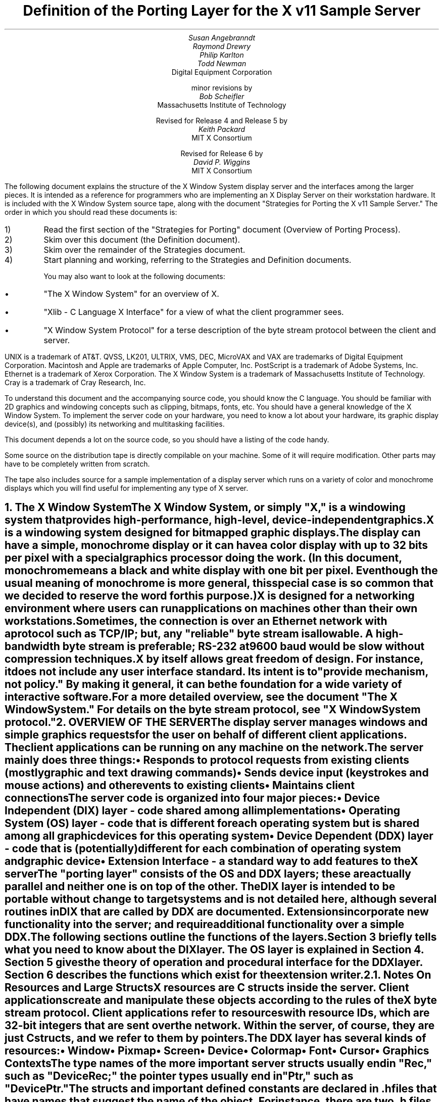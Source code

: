 .\" $XConsortium: ddx.tbl.ms,v 1.31 91/07/27 17:05:51 rws Exp $"
.EF 'Porting Layer Definition'- % -'June 23, 1993'
.OF 'Porting Layer Definition'- % -'June 23, 1993'
.EH '''
.OH '''
.TL
Definition of the Porting Layer 
for the X v11 Sample Server
.AU
Susan Angebranndt
.AU
Raymond Drewry
.AU
Philip Karlton
.AU
Todd Newman
.AI
Digital Equipment Corporation
.sp
minor revisions by
.AU
Bob Scheifler
.AI
Massachusetts Institute of Technology
.sp
Revised for Release 4 and Release 5 by
.AU
Keith Packard
.AI
MIT X Consortium
.sp
Revised for Release 6 by
.AU
David P. Wiggins
.AI
MIT X Consortium

.LP
The following document explains the
structure of the X Window System display server and the interfaces among the larger pieces.
It is intended as a reference for programmers who are implementing an X Display Server
on their workstation hardware.
It is included with the X Window System source tape,
along with the document "Strategies for Porting the X v11 Sample Server."
The order in which you should read these documents is:

.IP 1) 
Read the first section 
of the "Strategies for Porting" document (Overview of Porting Process).

.IP 2) 
Skim over this document (the Definition document).

.IP 3) 
Skim over the remainder of the Strategies document.

.IP 4) 
Start planning and working, referring to the Strategies
and Definition documents.

You may also want to look at the following documents:
.IP \(bu 5
"The X Window System"
for an overview of X.
.IP \(bu 5
"Xlib - C Language X Interface"
for a view of what the client programmer sees.
.IP \(bu 5
"X Window System Protocol"
for a terse description of the byte stream protocol
between the client and server.
.LP
UNIX is a trademark of AT&T.
QVSS, LK201, ULTRIX, VMS, DEC, MicroVAX and VAX are trademarks of Digital Equipment Corporation.
Macintosh and Apple are trademarks of Apple Computer, Inc.
PostScript is a trademark of Adobe Systems, Inc.
Ethernet is a trademark of Xerox Corporation.
The X Window System is a trademark of Massachusetts Institute of Technology.
Cray is a trademark of Cray Research, Inc.

.LP
To understand this document and the accompanying source
code, you should know the C language.
You should be familiar with 2D graphics and windowing
concepts such as clipping, bitmaps,
fonts, etc.
You should have a general knowledge of the X Window System.
To implement the server code on your hardware,
you need to know a lot about
your hardware, its graphic display device(s),
and (possibly) its networking and multitasking facilities.

This document depends a lot on the source code,
so you should have a listing of the code handy.
.LP
Some source on the distribution tape is directly compilable
on your machine.
Some of it will require
modification.
Other parts may have to be completely written from scratch.
.LP
The tape also includes source for a sample implementation of a display
server which runs on a variety of color and monochrome displays which you
will find useful for implementing any type of X server.


.NH 1
The X Window System
.XS
The X Window System
.XE
.LP
The X Window System, or simply "X," is a
windowing system that provides high-performance, high-level,
device-independent graphics.

X is a windowing system designed for bitmapped graphic displays.
The display can have a
simple, monochrome display or it can have a color display with up to 32 bits
per pixel with a special graphics processor doing the work.  (In this
document, monochrome means a black and white display with one bit per pixel.
Even though the usual meaning of monochrome is more general, this special
case is so common that we decided to reserve the word for this purpose.)

X is designed for a networking environment where 
users can run applications on machines other than their own workstations.
Sometimes, the connection is over an Ethernet network with a protocol such as TCP/IP;
but, any "reliable" byte stream is allowable.
A high-bandwidth byte stream is preferable; RS-232 at
9600 baud would be slow without compression techniques.

X by itself allows great freedom of design.
For instance, it does not include any user interface standard.
Its intent is to "provide mechanism, not policy."
By making it general, it can be the foundation for a wide
variety of interactive software.

For a more detailed overview, see the document "The X Window System."
For details on the byte stream protocol, see "X Window System protocol."

.NH 1
OVERVIEW OF THE SERVER
.XS
OVERVIEW OF THE SERVER
.XE
.LP
The display server
manages windows and simple graphics requests
for the user on behalf of different client applications.
The client applications can be running on any machine on the network.
The server mainly does three things:
.IP \(bu 5
Responds to protocol requests from existing clients 
(mostly graphic and text drawing commands)
.IP \(bu 5
Sends device input (keystrokes and mouse actions) and other events to existing clients
.IP \(bu 5
Maintains client connections

.LP
The server code is organized into four major pieces:

.IP \(bu 5
Device Independent (DIX) layer - code 
shared among all implementations
.IP \(bu 5
Operating System (OS) layer - code 
that is different for each operating system
but is shared among all graphic 
devices for this operating system
.IP \(bu 5
Device Dependent (DDX) layer - code that is (potentially)
different for each combination of operating
system and graphic device
.IP \(bu 5
Extension Interface - a standard way to add
features to the X server

.LP
The "porting layer" consists of the OS and DDX layers; these are
actually parallel and neither one is on top of the other.
The DIX layer is intended to be portable 
without change to target systems and is not
detailed here, although several routines 
in DIX that are called by DDX are
documented.
Extensions incorporate new functionality into the server; and require
additional functionality over a simple DDX.
.LP
The following sections outline the functions of the layers.
Section 3 briefly tells what you need to know about the DIX layer.
The OS layer is explained in Section 4.
Section 5 gives the theory of operation and procedural interface for the
DDX layer.
Section 6 describes the functions which exist for the extension writer.

.NH 2
Notes On Resources and Large Structs
.XS
Notes On Resources and Large Structs
.XE
.LP
X resources are C structs inside the server.
Client applications create and manipulate these objects 
according to the rules of the X byte stream protocol.
Client applications refer to resources with resource IDs, 
which are 32-bit integers that are sent over the network.
Within the server, of course, they are just C structs, and we refer to them
by pointers.

The DDX layer has several kinds of resources:
.IP \(bu 5
Window 
.IP \(bu 5
Pixmap
.IP \(bu 5
Screen
.IP \(bu 5
Device
.IP \(bu 5
Colormap
.IP \(bu 5
Font
.IP \(bu 5
Cursor
.IP \(bu 5
Graphics Contexts
.LP
The type names of the more 
important server 
structs usually end in "Rec," such as "DeviceRec;"
the pointer types usually end in "Ptr," such as "DevicePtr."

The structs and
important defined constants are declared
in .h files that have names that suggest the name of the object.
For instance, there are two .h files for windows,
window.h and windowstr.h.
window.h defines only what needs to be defined in order to use windows 
without peeking inside of them;
windowstr.h defines the structs with all of their components in great detail
for those who need it.
.LP
Three kinds of fields are in these structs:
.IP \(bu 5
Attribute fields - struct fields that contain values like normal structs
.IP \(bu 5
Pointers to procedures, or structures of procedures, that operate on the
object
.IP \(bu 5
A private field (or two) used by your DDX code to keep private data
(probably a pointer
to another data structure), or an array of private fields, which is
sized as the server initializes.
.LP
DIX calls through
the struct's procedure pointers to do its tasks.
These procedures are set either directly or indirectly by DDX procedures.
Most of
the procedures described in the remainder of this
document are accessed through one of these structs.
For example, the procedure to create a pixmap
is attached to a ScreenRec and might be called by using the expression
.nf

        (* pScreen->CreatePixmap)(pScreen, width, height, depth).

.fi
All procedure pointers must be set to some routine unless noted otherwise;
a null pointer will have unfortunate consequences.

Procedure routines will be indicated in the documentation by this convention:
.nf

	void pScreen->MyScreenRoutine(arg, arg, ...)

.fi
as opposed to a free routine, not in a data structure:
.nf

	void MyFreeRoutine(arg, arg, ...)

.fi

The attribute fields are mostly set by DIX; DDX should not modify them 
unless noted otherwise.

.NH 1
DIX LAYER
.XS
DIX LAYER
.XE
.LP
The DIX layer is the machine and device independent part of X.
The source should be common to all operating systems and devices.
The port process should not include changes to this part, therefore internal interfaces to DIX 
modules are not discussed, except for public interfaces to the DDX and the OS layers.

In the process of getting your server to work, if
you think that DIX must be modified for purposes other than bug fixes,
you may be doing something wrong.
Keep looking for a more compatible solution.
When the next release of the X server code is available,
you should be able to just drop in the new DIX code and compile it.
If you change DIX,
you will have to remember what changes you made and will have
to change the new sources before you can update to the new version.

The heart of the DIX code is a loop called the dispatch loop.
Each time the processor goes around the loop, it sends off accumulated input events
from the input devices to the clients, and it processes requests from the clients.
This loop is the most organized way for the server to
process the asynchronous requests that
it needs to process.
Most of these operations are performed by OS and DDX routines that you must supply.

.NH 1
OS LAYER
.XS
OS LAYER
.XE
.LP
This part of the source consists of a few routines that you have to rewrite 
for each operating system.
These OS functions maintain the client connections and schedule work 
to be done for clients.  
They also provide an interface to font files,
font name to file name translation, and
low level memory management.

.nf
	void OsInit()
.fi
OsInit initializes your OS code, performing whatever tasks need to be done.
Frequently there is not much to be done.
The sample server implementation is in server/os/4.2bsd/osinit.c.

.NH 2
Scheduling and Request Delivery
.XS
Scheduling and Request Delivery
.XE
.LP
The main dispatch loop in DIX creates the illusion of multitasking between 
different windows, while the server is itself but a single process.
The dispatch loop breaks up the work for each client into small digestible parts.
Some parts are requests from a client, such as individual graphic commands.
Some parts are events delivered to the client, such as keystrokes from the user.
The processing of events and requests for different
clients can be interleaved with one another so true multitasking
is not needed in the server.

You must supply some of the pieces for proper scheduling between clients.
.nf

	int WaitForSomething(pClientReady)
		int *pClientReady;
.fi
.LP
WaitForSomething is the scheduler procedure yo must write that will
suspend your server process until something needs to be done.   
This call should
make the server suspend until one or more of the following occurs:
.IP \(bu 5
There is an input event from the user or hardware (see SetInputCheck())
.IP \(bu 5
There are requests waiting from known clients, in which case 
you should return a count of clients stored in pClientReady
.IP \(bu 5
A new client tries to connect, in which case you should create the
client and  then continue waiting
.LP
Before WaitForSomething() computes the masks to pass to select, it needs to
see if there is anything to do on the work queue; if so, it must call a DIX
routine called ProcessWorkQueue.
.nf
	extern WorkQueuePtr	workQueue;

	if (workQueue)
		ProcessWorkQueue ();
.fi
.LP
If WaitForSomething() decides it is about to do something that might block
(in the sample server,  before it calls select()) it must call a DIX
routine called BlockHandler().
.nf

	BlockHandler(pTimeout, pReadmask)
		pointer pTimeout;
		pointer pReadmask;
.fi
The types of the arguments are for agreement between the OS and DDX
implementations,  but the pTimeout is a pointer to the information
determining how long the block is allowed to last,  and the
pReadmask is a pointer to the information describing the descriptors
that will be waited on.
.LP
In the 4.2 case,  pTimeout is a struct timeval **,  and pReadmask is
the address of the select mask for reading.
.LP
Immediately after it returns from the
block,  even if it didn't actually block,  it must call the DIX routine
WakeupHandler().
.nf

	WakeupHandler(result, pReadmask)
		unsigned long result;
		pointer pReadmask;
.fi
.LP
Once again,  the types are not specified by DIX.  The result is the
success indicator for the thing that (may have) blocked,
and the pReadmask is a mask of the descriptors that came active.
.LP
In the 4.2 case,  result is the result from select(),  and pReadmask is
the address of the select mask for reading.
.LP
The DIX BlockHandler() iterates through the Screens,  for each one calling
its BlockHandler.  A BlockHandler is declared thus:
.nf

	void xxxBlockHandler(nscreen, pbdata, pptv, pReadmask)
		int nscreen;
		pointer pbdata;
		pointer pptv;
		pointer pReadmask;
.fi
The arguments are the index of the Screen,  the BlockData field
of the Screen,  and the arguments to the DIX BlockHandler().
.LP
In addition to the per-screen BlockHandlers, any module may register
block and wakeup handlers (only together) using:
.nf

	Bool RegisterBlockAndWakeupHandlers (blockHandler, wakeupHandler, blockData)
		void    (*blockHandler)();
		void    (*wakeupHandler)();
		pointer blockData;
.fi
A FALSE return code indicates that the registration failed for lack of
memory.  To remove a registered Block handler at other than server reset time
(when they are all removed automatically), use:
.nf
	RemoveBlockAndWakeupHandlers (blockHandler, wakeupHandler, blockData)
		void    (*blockHandler)();
		void    (*wakeupHandler)();
		pointer blockData;
.fi
All three arguments must match the values passed to
RegisterBlockAndWakeupHandlers.
.LP
These registered block handlers are called after the per-screen handlers:
.nf

	void (*BlockHandler) (blockData, pptv, pReadmask)
		pointer	blockData;
		pointer	pptv;
		pointer	pReadmask;
.fi
.LP
The DIX WakeupHandler() does the same thing,  calling each Screen's
WakeupHandler.  A WakeupHandler is declared thus:
.nf

	void xxxWakeupHandler(nscreen, pbdata, err, pReadmask)
		int nscreen;
		pointer pbdata;
		unsigned long err;
		pointer pReadmask;
.fi
The arguments are the index of the Screen,  the BlockData field
of the Screen,  and the arguments to the DIX BlockHandler().
.LP
Any wakeup handlers registered with RegisterBlockAndWakeupHandlers will
be called before the Screen handlers:
.nf

	void (*WakeupHandler) (blockData, err, pReadmask)
		pointer	blockData;
		unsigned long err;
		pointer pReadmask;
.fi
.LP
The WaitForSomething on the sample server also has a built
in screen saver that darkens the screen if no input happens for a period of time.
The sample server implementation is in server/os/WaitFor.c.
.LP
Note that WaitForSomething() may be called when you already have several
outstanding things (events, requests, or new clients) queued up.
For instance, your server may have just done a large graphics request,
and it may have been a long time since WaitForSomething() was last called.
If many clients have lots of requests queued up, DIX will only service
some of them for a given client
before going on to the next client (see isItTimeToYield, below).
Therefore, WaitForSomething() will have to report that these same clients
still have requests queued up the next time around.
.LP
An implementation should return information on as
many outstanding things as it can.
For instance, if your implementation always checks for client data first and does not
report any input events until there is no client data left,
your mouse and keyboard might get locked out by an application that constantly
barrages the server with graphics drawing requests.
.LP
A list of indexes (client->index) for clients with data ready to be read or
processed should be returned in pClientReady, and the count of indexes
returned as the result value of the call.
This is not clients that have full requests ready, but any clients who have
any data ready to be read or processed.
The DIX dispatcher
will process requests from each client in turn by calling 
ReadRequestFromClient(), below.   
.LP
WaitForSomething() must create new clients as they are requested (by
whatever mechanism at the transport level).  A new client is created
by calling the DIX routine:
.nf

	ClientPtr NextAvailableClient(ospriv)
		pointer ospriv;
.fi
This routine returns NULL if a new client cannot be allocated (e.g. maximum
number of clients reached).  The ospriv argument will be stored into the OS
private field (pClient->osPrivate), to store OS private information about the 
client.  In the sample server, the osPrivate field contains the 
number of the socket for this client. See also "New Client Connections."
NextAvailableClient() will call InsertFakeRequest(), so you must be
prepared for this.
.LP
If there are outstanding input events,
you should make sure that the two SetInputCheck() locations are unequal.
The DIX dispatcher will call your implementation of ProcessInputEvents()
until the SetInputCheck() locations are equal.
.LP
The sample server contains an implementation of WaitForSomething()
that is portable to UNIX 4.2 systems and to other systems as well.
In it, the
following two routines indicate to WaitForSomething() what devices should
be waited for.   FID is an OS dependent type; in the sample server
it is an open file descriptor.
.nf

	void AddEnabledDevice(fd)
		FID fd;

	void RemoveEnabledDevice(fd)
		FID fd;
.fi
These two routines are
called from the initialize cases of the
Input Procedures that are stored in the DeviceRec (the
routine passed to AddInputDevice()).
The sample server implementation is in server/os/connection.c.
.nf

	Bool isItTimeToYield;
.fi
.LP
isItTimeToYield is a global variable you can set 
if you want to tell
DIX to end the client's "time slice" and start paying attention to the next client.
After the current request is finished, DIX will move to the next client.
.LP
In the sample
server, ReadRequestFromClient() sets isItTimeToYield after
10 requests packets in a row are read from the same client.
.LP
This scheduling algorithm can have a serious effect upon performance when two
clients are drawing into their windows simultaneously.
If it allows one client to run until its request 
queue is empty by ignoring isItTimeToYield, the client's queue may
in fact never empty and other clients will be blocked out.
On the other hand, if it switchs between different clients too quickly,
performance may suffer due to too much switching between contexts.
For example, if a graphics processor needs to be set up with drawing modes
before drawing, and two different clients are drawing with
different modes into two different windows, you may 
switch your graphics processor modes so often that performance is impacted.
.LP
See the Strategies document for 
heuristics on setting isItTimeToYield.

.NH 2
New Client Connections
.XS
New Client Connections
.XE
.LP
The process whereby a new client-server connection starts up is 
very dependent upon what your byte stream mechanism.
This section describes byte stream initiation using examples from the TCP/IP
implementation on the sample server.
.LP
The first thing that happens is a client initiates a connection with the server.
How a client knows to do this depends upon your network facilities and the
Xlib implementation.
In a typical scenario, a user named Fred 
on his X workstation is logged onto a Cray
supercomputer running a UNIX shell in an X window.  Fred can type shell
commands and have the Cray respond as though the X server were a dumb terminal.
Fred types in a command to run an X client application that was linked with Xlib.
Xlib looks at the UNIX environment variable DISPLAY, which has the 
value "fredsbittube:0.0."
The host name of Fred's workstation is "fredsbittube," and the 0s are 
for multiple screens and multiple X server processes.
(Precisely what 
happens on your system depends upon how X and Xlib are implemented.)
.LP
The client application calls a TCP routine on the 
Cray to open a TCP connection for X
to communicate with the network node "fredsbittube."
The TCP software on the Cray does this by looking up the TCP
address of "fredsbittube" and sending an open request to TCP port 6000
on fredsbittube.  
.LP
All X servers on TCP listen for new clients on port 6000;
this is known as a "well-known port" in IP terminology.
.LP
The server receives this request from its port 6000
and checks where it came from to see if it is on the server's list
of "trustworthy" hosts to talk to.
Then, it opens another port for communications with the client.
This is the byte stream that all X communications will go over.
.LP
Actually, it is a bit more complicated than that.
Each X server process running on the host machine is called a "display."
Each display can have more than one screen that it manages.
"corporatehydra:3.2" represents screen 2 on display 3 on 
the multi-screened network node corporatehydra.
The open request would be sent on well-known port number 6003.
.LP
Once the byte stream is set up, what goes on does not depend very much
upon whether or not it is TCP.
The client sends an xConnClientPrefix struct (see Xproto.h) that has the
version numbers for the version of Xlib it is running, some byte-ordering information, 
and two character strings used for authorization.
If the server does not like the authorization strings
or the version numbers do not match within the rules,
or if anything else is wrong, it sends a failure 
response with a reason string.
.LP
If the information never comes, or comes much too slowly, the connection will
should be broken off.  You must implement the connection timeout.  The
sample server implements this by keeping a timestamp for each still-connecting
client and, each time just before it attempts to accept new connections, it
closes any connection that are too old.
The connection timeout can be set from the command line.
.LP
You must implement whatever authorization schemes you want to support.
The sample server on the distribution tape supports a simple authorization
scheme.  The only interface seen by DIX is:
.nf

	char *
	ClientAuthorized(client, proto_n, auth_proto, string_n, auth_string)
	    ClientPtr client;
	    char *auth_proto, *auth_string;
	    int proto_n, string_n;
.fi
.LP
DIX will only call this once per client, once it has read the full initial
connection data from the client.  If the connection should be
accepted ClientAuthorized() should return NULL, and otherwise should
return an error message string.
.LP
Accepting new connections happens internally to WaitForSomething().
WaitForSomething() must call the DIX routine NextAvailableClient()
to create a client object.
Processing of the initial connection data will be handled by DIX.
Your OS layer must be able to map from a client
to whatever information your OS code needs to communicate
on the given byte stream to the client.
DIX uses this ClientPtr to refer to
the client from now on.   The sample server uses the osPrivate field in
the ClientPtr to store the file descriptor for the socket, the
input and output buffers, and authorization information.
.LP
To initialize the methods you choose to allow clients to connect to
your server, main() calls the routine
.nf

	CreateWellKnownSockets()
.fi
.LP
This routine is called only once, and not called when the server
is reset.  To recreate any sockets during server resets, the following
routine is called from the main loop:
.nf

	ResetWellKnownSockets()
.fi
Sample implementations of both of these routines are found in 
server/os/connection.c.
.LP
For more details, see the section called "Connection Setup" in the X protocol specification.

.NH 2
Reading Data from Clients
.XS
Reading Data from Clients
.XE
.LP
Requests from the client are read in as a byte stream by the OS layer.
They may be in the form of several blocks of bytes delivered in sequence; requests may
be broken up over block boundaries or there may be many requests per block.
Each request carries with it length information.
It is the responsibility of the following routine to break it up into request blocks.
.nf

	int ReadRequestFromClient(who)
		ClientPtr who;
.fi
.LP
You must write
the routine ReadRequestFromClient() to get one request from the byte stream
belonging to client "who."
You must swap the third and fourth bytes (the second 16-bit word) according to the 
byte-swap rules of
the protocol to determine the length of the
request.  
This length is measured in 32-bit words, not in bytes.  Therefore, the 
theoretical maximum request is 256K.
(However, the maximum length allowed is dependent upon the server's input
buffer.  This size is sent to the client upon connection.  The maximum 
size is the constant MAX_REQUEST_SIZE in server/include/os.h)
The rest of the request you return is
assumed NOT to be correctly swapped for internal 
use, because that is the responsibility of DIX.
.LP
'who' is the ClientPtr returned from WaitForSomething.
The return value indicating status should be set to the (positive) byte count if the read is successful, 
0 if the read was blocked, or a negative error code if an error happened.
.LP
You must then store a pointer to
the bytes of the request in the client request buffer field;
who->requestBuffer.  This can simply be a pointer into your buffer;
DIX may modify it in place but will not otherwise cause damage.
Of course, the request must be contiguous; you must 
shuffle it around in your buffers if not.

The sample server implementation is in server/os/io.c.

.XS
Inserting Data for Clients
.XE
.LP
DIX can insert data into the client stream, and can cause a "replay" of
the current request.
.nf

	Bool InsertFakeRequest(client, data, count)
	    ClientPtr client;
	    char *data;
	    int count;

	ResetCurrentRequest(client)
	    ClientPtr client;
.fi
.LP
InsertFakeRequest() must insert the specified number of bytes of data
into the head of the input buffer for the client.  This may be a
complete request, or it might be a partial request.  For example,
NextAvailableCient() will insert a partial request in order to read
the initial connection data sent by the client.  The routine returns FALSE
if memory could not be allocated.  ResetCurrentRequest()
should "back up" the input buffer so that the currently executing request
will be reexecuted.  DIX may have altered some values (e.g. the overall
request length), so you must recheck to see if you still have a complete
request.  ResetCurrentRequest() should always cause a yield (isItTimeToYield).

.NH 2
Sending Events, Errors And Replies To Clients
.XS
Sending Events, Errors And Replies To Clients
.XE
.LP
.nf

	int WriteToClient(who, n, buf)
		ClientPtr who;
		int n;
		char *buf;
.fi
WriteToClient should write n bytes starting at buf to the 
ClientPtr "who".
It returns the number of bytes written, but for simplicity,
the number returned must be either the same value as the number
requested, or -1, signaling an error.
The sample server implementation is in server/os/io.c.
.LP
.nf
	SendErrorToClient(client, majorCode, minorCode, resId, errorCode)
	    ClientPtr client;
	    unsigned majorCode;
	    unsigned short minorCode;
	    XID resId;
	    int errorCode;
.fi
SendErrorToClient can be used to send errors back to clients,
although in most cases your request function should simply return
the error code, having set client->errorValue to the appropriate
error value to return to the client, and DIX will call this
function with the correct opcodes for you.
.LP
.nf

	void FlushAllOutput()

	void FlushIfCriticalOutputPending()

	void SetCriticalOutputPending()
.fi
These three routines may be implemented to support buffered or delayed
writes to clients, but at the very least, the stubs must exist.
FlushAllOutput() unconditionally flushes all output to clients;
FlushIfCriticalOutputPending() flushes output only if
SetCriticalOutputPending() has be called since the last time output
was flushed.
The sample server implementation is in server/os/io.c and
actually ignores requests to flush output on a per-client basis
if it knows that there
are requests in that client's input queue.
.NH 2
Font Support
.XS
Font Support
.XE
.LP
In the sample server, fonts are encoded in disk files or fetched from the
font server.
For disk fonts, there is one file per font, with a file name like
"fixed.pcf".  Font server fonts are read over the network using the
X Font Server Protocol.  The disk directories containing disk fonts and
the names of the font servers are listed together in the current "font path."

In principle, you can put all your fonts in ROM or in RAM in your server.
You can put them all in one library file on disk.
You could generate them on the fly from stroke descriptions.  By placing the
appropriate code in the Font Library, you will automatically export fonts in
that format both through the X server and the Font server.

With the incorporation of font-server based fonts and the Speedo donation
from Bitstream, the font interfaces have been moved into a separate
library, now called the Font Library (../fonts/lib).  These routines are
shared between the X server and the Font server, so instead of this document
specifying what you must implement, simply refer to the font
library interface specification for the details.  All of the interface code to the Font
library is contained in dix/dixfonts.c
.NH 2
Memory Management
.XS
Memory Management
.XE
.LP
Memory management is the same as in the UNIX runtime library.
Xalloc(), Xrealloc(),  and Xfree() work just like malloc(), 
realloc(), and free(),
except that you can pass a null pointer to Xrealloc() to have it allocate
anew or
pass a null pointer to Xfree() and nothing will happen.
The versions in the sample server also do some checking that is useful for debugging.
Consult a C runtime library reference manual for more details.

The macros ALLOCATE_LOCAL and DEALLOCATE_LOCAL are provided in
server/include/os.h.  These are useful if
your compiler supports alloca() (or some
method of allocating memory from the stack); and are defined appropriately
on systems which support it.

Treat memory allocation carefully in your implementation.
Memory leaks can be very hard to find and are frustrating
to a user.  An X server could be running
for days or weeks without being reset, just like a regular terminal.
If you leak a few dozen k per day, that will add up and will cause problems
for users that leave their workstations on.

.NH 2
Client Scheduling
.XS
Client Scheduling
.XE
.LP
To support the Multi-buffering extension, some OS routines were added
which provide the ability to suspend request processing on a particular
client, resuming it at some later time:
.nf

	IgnoreClient (who)
		ClientPtr who;

	AttendClient (who)
		ClientPtr who;
.fi
Ignore client is responsible for pretending that the given client doesn't
exist.  WaitForSomething should not return this client as ready for reading
and should not return if only this client is ready.  AttendClient undoes
whatever IgnoreClient did, setting it up for input again.
.NH 2
Other OS Functions
.XS
Other OS Functions
.XE
.LP
.nf
	void
	ErrorF(f, s0, s1, s2, s3, s4, s5, s6, s7, s8, s9)
	    char *f;
	    char *s0, *s1, *s2, *s3, *s4, *s5, *s6, *s7, *s8, *s9;

	void
	FatalError(f, s0, s1, s2, s3, s4, s5, s6, s7, s8, s9)
	    char *f;
	    char *s0, *s1, *s2, *s3, *s4, *s5, *s6, *s7, *s8, *s9;

	void
	Error(str)
	    char *str;
.fi
.LP
You should write
these three routines to provide for diagnostic output from the dix and
ddx layers, although implementing them to produce no output will not
affect the correctness of your server.
ErrorF() and FatalError() take
a printf() type of format specification in the first argument and
up to ten format arguments following that.
Normally, the formats passed to ErrorF() and FatalError() should be
terminated with a newline.
Error() provides an os interface for printing out the string passed
as an argument followed by a meaningful explanation of the last
system error.
Normally the string does not contain a newline, and it is only called
by the ddx layer.
In the sample implementation, Error() uses the Unix routine perror().
.LP
After printing the message arguments, FatalError() must be implemented
such that the server will call AbortDDX() to give the ddx layer
a chance to reset the hardware, and then
terminate the server; it must not return.
.LP
The sample server implementation for these routines
is in server/os/util.c.

.NH 1
DDX LAYER
.XS
DDX LAYER
.XE
.LP
This section describes the
interface between DIX and DDX.
While there may be an OS-dependent driver interface between DDX
and the physical device, that interface is left to the DDX
implementor and is not specified here.
.LP
The DDX layer does most of its work through procedures that are
pointed to by different structs.
As previously described, the behavior of these resources is largely determined by
these procedure pointers.
Most of these routines are for graphic display on the screen or support functions thereof.
The rest are for user input from input devices.

.NH 2
INPUT
.XS
INPUT
.XE
.LP
In this document "input" refers to input from the user, 
such as mouse, keyboard, and
bar code readers.
X input devices are of several: keyboard, pointing device, and
many others.  The core server has support for extension devices as
described by the X Input Extension document; the interfaces used by
that extension are described elsewhere.  The core devices are actually
implemented as two collections of devices, the mouse is a ButtonDevice,
a ValuatorDevice and a PtrFeedbackDevice while the keyboard is a KeyDevice,
a FocusDevice and a KbdFeedbackDevice.  Each part implements a portion of
the functionality of the device.  This abstraction is hidden from view for
core devices by DIX.

You, the DDX programmer, are
responsible for some of the routines in this section.
Others are DIX routines that you should call to do the things you need to do in these DDX routines.
Pay attention to which is which.

.NH 3
Input Device Data Structures
.XS
Input Device Data Structures
.XE
.LP
DIX keeps a global directory of devices in a central data structure
called InputInfo.
For each device there is a device structure called a DeviceRec.
DIX can locate any DeviceRec through InputInfo.
In addition, it has a special pointer to identify the main pointing device
and a special pointer to identify the main keyboard.
.LP
The DeviceRec (server/include/input.h) is a device-independent
structure that contains the state of an input device.
A DevicePtr is simply a pointer to a DeviceRec.
.LP
An xEvent describes an event the server reports to a client.
Defined in Xproto.h, it is a huge struct of union of structs that have fields for
all kinds of events.
All of the variants overlap, so that the struct is actually very small in memory.

.NH 3
Processing Events
.XS
Processing Events
.XE
.LP
The main DDX input interface is the following routine:
.nf

	void ProcessInputEvents()
.fi
You must write this routine to deliver input events from the user.
DIX calls it when input is pending, and possibly 
even when it is not.  
You should write it to get events from each device and deliver
the events to DIX.
To deliver the events to DIX, you should call the following
routine:
.nf

	void DevicePtr->processInputProc(pEvent, device, count)
.fi
This is the "input proc" for the device, a DIX procedure.
DIX will fill in this procedure pointer to one of its own routines by 
the time ProcessInputEvents() is called the first time.
Call this input proc routine as many times as needed to
deliver as many events as should be delivered.
DIX will buffer them up and send them out as needed.  Count is set
to the number of event records which make up one atomic device event and
is always 1 for the core devices (see the X Input Extension for descriptions
of devices which may use count > 1).

For example, your ProcessInputEvents() routine might check the mouse and the
keyboard.
If the keyboard had several keystrokes queued up, it could just call
the keyboard's processInputProc as many times as needed to flush its internal queue.

event is an xEvent struct you pass to the input proc.
When the input proc returns, it is finished with the event rec, and you can fill
in new values and call the input proc again with it.

device is a DevicePtr.

You should deliver the events in the same order that they were generated.

For keyboard and pointing devices the xEvent variant should be keyButtonPointer.
Fill in the following fields in the xEvent record:
.nf

	type		is one of the following: KeyPress, KeyRelease, ButtonPress, 
					ButtonRelease, or MotionNotify
	detail		for KeyPress or KeyRelease fields, this should be the 
					key number (not the ASCII code); otherwise unused
	time		is the time that the event happened (32-bits, in milliseconds, arbitrary origin)
	rootX		is the x coordinate of cursor
	rootY		is the y coordinate of cursor

.fi
The rest of the fields are filled in by DIX.
.LP
The time stamp is maintained by your code in the DDX layer, and it is your responsibility to 
stamp all events correctly.
.LP
The x and y coordinates of the pointing device and the time must be filled in for all event types
including keyboard events.
.LP
The pointing device must report all button press and release events.
In addition, it should report a MotionNotify event every time it gets called 
if the pointing device has moved since the last notify.
Intermediate pointing device moves are stored in a special GetMotionEvents buffer,
because most client programs are not interested in them.

There are quite a collection of sample implementations of this routine,
one for each supported device.

.NH 3
Telling DIX When Input is Pending
.XS
Telling DIX When Input is Pending
.XE
.LP
In the server's dispatch loop, DIX checks to see
if there is any device input pending whenever WaitForSomething() returns.  
If the check says that input is pending, DIX calls the
DDX routine ProcessInputEvents().
.LP
This check for pending input must be very quick; a procedure call
is too slow.
The code that does the check is a hardwired IF 
statement in DIX code that simply compares the values
pointed to by two pointers.
If the values are different, then it assumes that input is pending and
ProcessInputEvents() is called by DIX.
.LP
You must pass pointers to DIX to tell it what values to compare.
The following procedure
is used to set these pointers:
.nf

	void SetInputCheck(p1, p2)
		long *p1, *p2;
.fi
.LP
You should call it sometime during initialization to indicate to DIX the
correct locations to check.
You should 
pay special attention to the size of what they actually point to, 
because the locations are assumed to be longs.

These two pointers are initialized by DIX
to point to arbitrary values that
are different.
In other words, if you forget to call this routine during initialization,
the worst thing that will happen is that
ProcessInputEvents will be called when 
there are no events to process.

p1 and p2 might
point at the head and tail of some shared
memory queue. 
Another use would be to have one point at a constant 0, with the
other pointing at some mask containing 1s
for each input device that has
something pending.

The DDX layer of the sample server calls SetInputCheck()
once when the
server's private internal queue is initialized.
It passes pointers to the queue's head and tail.

.nf
	long TimeSinceLastInputEvent()
.fi
DDX must time stamp all hardware input
events.  But DIX sometimes needs to know the
time and the OS layer needs to know the time since the last hardware
input event in
order for the screen saver to work.   TimeSinceLastEvent() returns
the this time in milliseconds.

.NH 3
Controlling Input Devices
.XS
Controlling Input Devices
.XE
.LP
You must write four routines to do various device-specific 
things with the keyboard and pointing device.
They can have any name you wish because 
you pass the procedure pointers to DIX routines.

.nf

	int pInternalDevice->GetMotionEvents(buff, start, stop)
		xTimecoord *buff;
		CARD32 start, stop;
.fi
You write this DDX routine to fill in buff with all the motion events that
have times (32-bit count of
milliseconds) between time start and time stop.
It should return the number of motion events returned.
If there is no motion events support, this routine should do nothing and return zero.
The maximum size is set in InitPointerDeviceStruct(), below.

When the user drags the pointing device,
the cursor position theoretically sweeps through an infinite
number of points.
Normally, a client that is concerned with points other than the starting and ending points
will receive a pointer-move event only as often as the 
server generates them. (Move events
do not queue up; each new one replaces the last in the queue.)
A server, if desired, can implement a scheme to save these intermediate events
in a motion buffer.
A client application, like a paint program, may then request that 
these events be delivered to it through this routine.
.nf

	void pInternalDevice->Bell(loud, pDevice)
		int loud;
		DevicePtr pDevice;
.fi
You need to write this routine to ring the bell on the keyboard. 
loud is a number from 0 to 100, with 100 being the loudest.
.nf

	void pInternalDevice->ControlProc(device, ctrl)
		DevicePtr device;
		SomethingCtrl *ctrl;

.fi
.LP
You write two versions of this procedure, one for the keyboard and one for the pointing device.
DIX calls it to inform DDX when a client has requested changes in the current
settings for the particular device.
For a keyboard, this might be the repeat threshold and rate.
For a pointing device, this might be a scaling factor (coarse or fine) for position reporting.
See input.h for the ctrl structures.

.NH 3
Input Initialization
.XS
Input Initialization
.XE
.LP
Input initialization is a bit complicated.
It all starts with InitInput(), a routine that you write to call 
AddInputDevice() twice
(once for pointing device and once for keyboard.)
You also want to call RegisterKeyboardDevice() and RegisterPointerDevice()
on them.

When you Add the devices, a routine you supply for each device
gets called to initialize them.
Your individual initialize routines must call InitKeyboardDeviceStruct()
or InitPointerDeviceStruct(), depending upon which it is.
In other words, you indicate twice that the keyboard is the keyboard and
the pointer is the pointer.
.nf

	void InitInput(argc, argv)
	    int argc;
	    char **argv;
.fi
.LP
InitInput is a DDX routine you must write to initialize the 
input subsystem in DDX.
It must call AddInputDevice() for each device that might generate events.
In addition, you must register the main keyboard and pointing devices by
calling RegisterPointerDevice() and RegisterKeyboardDevice().
.nf

	DevicePtr AddInputDevice(deviceProc, autoStart)
		DeviceProc deviceProc;
		Bool autoStart;
.fi
.LP
AddInputDevice is a DIX routine you call to create a device object.
deviceProc is a DDX routine that is called by DIX to do various operations.
AutoStart should be TRUE for devices that need to be turned on at
initialization time with a special call, as opposed to waiting for some 
client application to
turn them on.
This routine returns NULL if sufficient memory cannot be allocated to
install the device.

Note also that except for the main keyboard and pointing device, 
an extension is needed to provide for a client interface to a device.
.nf

	void RegisterPointerDevice(device)
		DevicePtr device;
.fi
.LP
RegisterPointerDevice is a DIX routine that your DDX code calls that
makes that device the main pointing device.  
This routine is called once upon initialization and cannot be called again.
.nf

	void RegisterKeyboardDevice(device)
		DevicePtr device;
.fi
.LP
RegisterKeyboardDevice makes the given device the main keyboard.
This routine is called once upon initialization and cannot be called again.

The following DIX
procedures return the specified DevicePtr. They may or may not be useful
to DDX implementors.
.nf

	DevicePtr LookupKeyboardDevice()
.fi
.LP
LookupKeyboardDevice returns pointer for current main keyboard device.
.nf

	DevicePtr LookupPointerDevice()
.fi
.LP
LookupPointerDevice returns pointer for current main pointing device.

.LP
A DeviceProc (the kind passed to AddInputDevice()) in the following form:
.nf

	Bool pInternalDevice->DeviceProc(device, action);
		DevicePtr device;
		int action;
.fi
.LP
You must write a DeviceProc for each device.
device points to the device record.
action tells what action to take;
it will be one of  these defined constants  (defined in input.h):
.IP \(bu 5
DEVICE_INIT -
At DEVICE_INIT time, the device should initialize itself by calling
InitPointerDeviceStruct(), InitKeyboardDeviceStruct(), or a similar 
routine (see below)
and "opening" the device if necessary.
If you return a non-zero (i.e., != Success) value from the DEVICE_INIT
call, that device will be considered unavailable. If either the main keyboard
or main pointing device cannot be initialized, the DIX code will refuse 
to continue booting up.
.IP \(bu 5
DEVICE_ON - If the DeviceProc is called with DEVICE_ON, then it is 
allowed to start
putting events into the client stream by calling through the ProcessInputProc
in the device.
.IP \(bu 5
DEVICE_OFF - If the DeviceProc is called with DEVICE_OFF, no further 
events from that
device should be given to the DIX layer.
The device will appear to be dead to the user.
.IP \(bu 5
DEVICE_CLOSE - At DEVICE_CLOSE (terminate or reset) time, the device should
be totally closed down.
.nf

	void InitPointerDeviceStruct(device, map, mapLength,
			GetMotionEvents, ControlProc, numMotionEvents)
		DevicePtr device;
		BYTE *map;
		int mapLength;
		void (*ControlProc)();
		int (*GetMotionEvents)();
		int numMotionEvents;
.fi
InitPointerDeviceStruct is a DIX routine you call at DEVICE_INIT time to declare
some operating routines and data structures for a pointing device.
map and mapLength are as described in the X Window 
System protocol specification.
ControlProc and GetMotionEvents are DDX routines, see above.

numMotionEvents is for the motion-buffer-size for the GetMotionEvents
request.
A typical length for a motion buffer would be 100 events.
A server that does not implement this capability should set 
numMotionEvents to zero.
.nf

	void InitKeyboardDeviceStruct(device, pKeySyms, pModifiers, Bell, ControlProc)
		DevicePtr device;
		KeySymsPtr pKeySyms;
		CARD8 *pModifiers;   
		void (*Bell)();
		void (*ControlProc)();

.fi
You call this DIX routine when a keyboard device is initialized and 
its device procedure is called with
DEVICE_INIT.
The formats of the keysyms and modifier maps are defined in 
server/include/input.h. 
They describe the layout of keys on the keyboards, and the glyphs 
associated with them.  ( See the next section for information on
setting up the modifier map and the keysym map.)
ControlProc and Bell are DDX routines, see above.

.NH 3
Keyboard Mapping and Keycodes
.XS
Keyboard Mapping and Keycodes
.XE
.LP
When you send a keyboard event, you send a report that a given key has either
been pressed or has been released.
There must be a keycode for each key that identifies the key;
the keycode-to-key mapping can be any mapping you desire, because you
specify the mapping in a table you set up for DIX.  However, you are
restricted by the protocol specification to keycode values in the range
8 to 255 inclusive.

The keycode mapping information that you set up consists of the following:
.IP \(bu 5
A minimum and maximum keycode number
.IP \(bu 5
An array of sets of glyphs for each key, that is of length 
maxkeycode - minkeycode + 1.  
Each element of this array is a list of codes for glyphs that are on that key.
There is no limit to the number of glyphs that can be on a key.
.LP
The sample server sets up the keycode and modifier maps in 
server/ddx/dec/lk201/lk201.c.  This is the map passed to the routine
InitKeyboardDeviceStruct().   Once the map is set up, DIX keeps and
maintains the client's changes to it.  See also server/ddx/dec/lk201/keynames.h
for the association between lk201 keys and the keysyms in X11/keysym.h.

The X protocol defines standard keycap glyph markings to indicate the 
symbol(s) printed on
each keycap. (See X11/keysym.h)

For instance, one of the Apple Macintosh keyboards has keys numbered from 0 to 58.
Key 0 has on it the glyph "A."  Key 1 has on it the glyph "S."
Key 41 has the glyphs ";" on the bottom and ":" on the top.
Key 48 is "Tab."
Key 49 is the space bar.
Key 56 is the shift keys (both keys return the same keycode).
An optional keypad generates codes 66 through 92, with some gaps in the middle.

Normally, the Macintosh system software translates these into ASCII for the 
application program.
An X server implementation would ignore the ASCII and just use the 
raw key codes.

Each glyph code is two bytes.
Given a space of 64K glyphs, the designers have used as much of this space 
as possible.
Whatever glyph is on your keyboard, there should be an appropriate glyph code
for it.
Fourteen glyph codes are for modifiers, including shift, control, Meta, Alt,
Super, and Hyper in both left and right flavors.
There are glyphs codes for the usual Return, Backspace, Rubout, Tab, etc.
There are codes for the 0 through 9 on the keypad as distinct from on the the 
regular keyboard,
besides the other glyphs commonly found on keypads.
There are cursor arrows and other control glyphs, such as Page Up, End, Home, 
Select, 
Undo, Help.
There are codes for PF1 through PF4.
They are distinct from F1 through F20.
There are, of course, the glyphs for the capital letters A through Z and all of the
punctuation marks that you have ever seen on any keyboard, 
including the division sign, cents sign, copyright, yen, and angle quotes.
In addition, glyph codes exist for all lowercase letters
and a huge
selection of letters with diacritical marks, ranging 
from a pretty typical 
uppercase N with a ~ 
over it to the lowercase d with a caron (upside-down circumflex).
There are diphthongs like ae and oe,
the German sharp S, and the Icelandic letter "eth," 
all in uppercase and lowercase.
These are all defined in X11/keysym.h.

Legal modifier keys must generate both up and down transitions.  When 
a client tries to change a modifier key (for instance, to make "A" the
"Control" key), DIX calls the following routine (in server/ddx/dec/lk201/lk201.c)
.nf

	Bool LegalModifier(key)
	    BYTE key;
.fi


.NH 2
Screens
.XS
Screens
.XE
.LP
Different computer graphics
displays have different capabilities.  
Some are simple monochrome
frame buffers that are just lying
there in memory, waiting to be written into.
Others are color displays with many bits per pixel using some color lookup table.
Still others have high-speed graphic processors that prefer to do all of the work 
themselves,
including maintaining their own high-level, graphic data structures.

.NH 3
Screen Hardware Requirements
.XS
Screen Hardware Requirements
.XE
.LP
The only requirement on screens is that you be able to both read
and write locations in the frame buffer.
All screens must have a depth of 32 or less (unless you use
an X extension to allow a greater depth).
All screens must fit into one of the classes listed in the section 
in this document on Visuals and Depths.
.LP
X uses the pixel as its fundamental unit of distance on the screen.
Therefore, most programs will measure everything in pixels.  
.LP
The sample server assumes square pixels.  
Serious WYSIWYG (what you see is what you get) applications for
publishing and drawing programs will adjust for
different screen resolutions automatically.
Considerable work
is involved in compensating for non-square pixels (a bit in the DDX
code for the sample server but quite a bit in the client applications).

.NH 3
Data Structures
.XS
Data Structures
.XE
.LP
X supports multiple screens that are connected to the same
server.  Therefore, all the per-screen information is bundled into one data
structure of attributes and procedures, which is the ScreenRec (see 
server/include/scrnintstr.h).  
The procedure entry points in a ScreenRec operate on 
regions, colormaps, cursors, and fonts, because these resources
can differ in format from one screen to another.

"Windows" are rectangular graphic areas on the screen 
that can be drawn into by graphic routines.
"Pixmaps" are off-screen graphic areas that can be drawn into.
They are both considered drawables and are 
described in the section on Drawables.
All graphic operations work on drawables,
and operations are available to copy patches from
one drawable to another.

The pixel image data in all drawables is in a format that is private
to DDX.
In fact, each instance of a drawable is associated with a given screen.
Presumably, the pixel image data for
pixmaps is chosen to be conveniently understood by the
hardware.   All screens in a single server must be able to handle 
all pixmaps depths declared in the connection setup information.
.LP
Pixmap images are transferred to the server in one of two ways:
XYPixmap or ZPimap.
XYPixmaps are a series of bitmaps, one for each bit plane of the image,
using the bitmap padding rules from the connection setup.
ZPixmaps are a series of bits, nibbles, bytes or words, one for each pixel, 
using the format rules (padding and so on) for the appropriate depth.
.LP
All screens in a given server must agree on a set of
pixmap image formats (PixmapFormat) to support (depth, 
number of bits per pixel, etc.).
.LP
There is no color interpretation of bits in the pixmap.  Pixmaps 
do not contain pixel values.  The interpretation is made only when
the bits are transferred onto the screen.
.LP
The screenInfo structure (in scrnintstr.h) is a global data structure that
has a pointer to an array of ScreenRecs, one for each screen on the server.
(These constitute the one and only description of each screen in the server.)
Each screen has an identifying index (0, 1, 2, ...).
In addition, the screenInfo struct contains global server-wide
details, such as the bit- and byte-
order in all bit images, and the list of pixmap image formats that are supported.
Obviously, these must be the same for all screens on the server.

.NH 3
Output Initialization
.XS
Output Initialization
.XE
.LP
.nf

	InitOutput(pScreenInfo, argc, argv)
		ScreenInfo *pScreenInfo;
		int argc;
		char **argv;
.fi
Upon initialization, your DDX
routine InitOutput() is called by DIX.
It is passed a pointer to screenInfo to initialize.
It is also passed the argc and argv from main() for your server
for the command-line arguments.
These arguments may indicate what or how many screen device(s) to use
or in what way to use them.
For instance, your server command line may allow a "-D" flag 
followed by the name of the screen device to use.

Your InitOutput() routine should initialize each screen you wish to use
by calling AddScreen(), and then it should initialize the pixmap formats
that you support by storing values directly into the screenInfo data structure.
You should also set certain implementation-dependent numbers and 
procedures in your
screenInfo, which determines
the pixmap and scanline padding rules for all screens in the server.
.nf

	int AddScreen(scrInitProc, argc, argv)
		Bool (*scrInitProc)();
		int argc;
		char **argv;
.fi
You should call AddScreen(), a DIX procedure, in InitOutput()
once for each screen to add it to the 
screenInfo database.
The first argument is an initialization procedure for the screen that you supply.
The second and third are the argc and argv from main().
It returns the screen number of the screen installed,
or -1 if there is either insufficient memory to add the screen, or
(*scrInitProc) returned FALSE.

The scrInitProc should be of the following form:
.nf

	Bool scrInitProc(iScreen, pScreen, argc, argv)
		int iScreen;
		ScreenPtr pScreen;
		int argc;
		char **argv;
.fi
iScreen is the index for this screen; 0 for the first one initialized, 
1 for the second, etc.
pScreen is the pointer to the screen's new ScreenRec.
argc and argv are as before.
Your screen initialize procedure should return TRUE upon success or
FALSE if the screen
cannot be initialized (for instance, if the screen hardware does not exist on
this machine).

This procedure must determine what actual device it is supposed to initialize.
If you have a different procedure for each screen, then it is no problem.
If you have the same procedure for multiple screens, it may have trouble
figuring out which screen to initialize each time around, especially if
InitOutput() does not initialize all of the screens.
It is probably easiest to have one procedure for each screen.

The initialization procedure should fill in all the screen procedures
for that screen (windowing functions, region functions, etc.) and certain
screen attributes for that screen.

.NH 3
Region Routines in the ScreenRec
.XS
Region Routines in the ScreenRec
.XE
.LP
A region is a dynamically allocated data structure that describes
an irregularly shaped piece of real estate in XY pixel space.
You can think of it as a set of pixels on the screen to be operated upon with
set operations such as AND and OR.
.LP
A region is frequently implemented as a list of rectangles or bitmaps that
enclose the
selected pixels.
Region operators control the "clipping policy," or the operations that 
work on regions.
(The sample server
uses YX-banded rectangles.
Unless you have something already implemented for your
graphics system, you should keep that implementation.)
The procedure pointers to the region operators are located in the
ScreenRec data structure.
The definition of a region can be found in the file 
server/include/regionstr.h.
The region code is found in server/ddx/mi/miregion.c.
DDX implementations using other region formats will
need to supply different versions of the region operators.

Since the list of rectangles is unbounded in size, part of the region data
structure is usually a large, dynamically allocated chunk of memory.
As your region operators calculate logical combinations of 
regions, these blocks may need to be reallocated by your region 
software.
For instance, in the sample server, a RegionRec has some header information
and a pointer to a dynamically allocated rectangle list.
Periodically, the rectangle list needs to be expanded with Xrealloc(),
whereupon the new pointer is remembered in the RegionRec.
.nf

	RegionPtr pScreen->RegionCreate( rect, size)
		BoxPtr rect;
		int size;
.fi
RegionCreate creates a region that describes ONE rectangle.
The caller can avoid unnecessary reallocation and copying by declaring
the probable maximum number of rectangles that this region will need to 
describe itself.
Your region routines, though, cannot fail just because the region grows 
beyond this size.
The caller of this routine can pass almost anything as the size;
the value is merely a good guess as to the maximum size until it is proven
wrong by subsequent use.
Your region procedures are then on their own in
estimating how big the region will get.
Your implementation might ignore size, if applicable.
.nf
	void pScreen->RegionInit (pRegion, rect, size)
		RegionPtr	pRegion;
		BoxPtr		rect;
		int		size;
.fi
Given an existing raw region structure (such as an local variable), this
routine fills in the appropriate fields to make this region as usable as
one returned from RegionCreate.  This avoids the additional dynamic memory
allocation overhead for the region structure itself.
.nf

	Bool pScreen->RegionCopy(dstrgn, srcrgn)
		RegionPtr dstrgn, srcrgn;
.fi
RegionCopy copies the description of one region, srcrgn, to another 
already-created region,
dstrgn; returning TRUE if the copy succeeded, and FALSE otherwise.
.nf

	void pScreen->RegionDestroy( pRegion)
		RegionPtr pRegion;
.fi
RegionDestroy destroys a region and frees all allocated memory.
.nf
	void pScreen->RegionUninit (pRegion)
		RegionPtr pRegion;
.fi
Frees everything except the region structure itself, useful when the
region was originally passed to RegionInit instead of received from
RegionCreate.  When this call returns, pRegion must not be reused until
it has been RegionInit'ed again.
.nf

	Bool pScreen->Intersect(newReg, reg1, reg2)
		RegionPtr newReg, reg1, reg2;

	Bool  pScreen->Union(newReg, reg1, reg2)
		RegionPtr newReg, reg1, reg2;

	Bool  pScreen->Subtract(newReg, regMinuend, regSubtrahend)
		RegionPtr newReg, regMinuend, regSubtrahend;

	Bool pScreen->Inverse(newReg, pReg,  pBox)
		RegionPtr newReg, pReg;
		BoxPtr pBox;
.fi
The above four calls all do basic logical operations on regions.
They set the new region (which already exists)
to describe the logical intersection, union, set difference,
or inverse of the region(s) that were passed in.
Your routines must be able to handle a situation where the newReg is 
the same region as one of the other region arguments.

The subtract function removes the Subtrahend from the Minuend and
puts the result in newReg.

The inverse function returns a region that is the pBox minus the region passed in.
(A true "inverse" would make a region that extends to infinity in all directions
but has holes in the middle.)
It is undefined for situations where the region extends beyond the box.

Each routine must return the value TRUE for success.
.nf

	void pScreen->RegionReset(pRegion, pBox)
		RegionPtr pRegion;
		BoxPtr pBox;
.fi
RegionReset sets the region to describe
one rectangle and reallocates it to a size of one rectangle, if applicable.
.nf

	void  pScreen->TranslateRegion(pRegion, x, y)
		RegionPtr pRegion;
		int x, y;
.fi
TranslateRegion simply moves a region +x in the x direction and +y in the y 
direction.
.nf

	int  pScreen->RectIn(pRegion, pBox)
		RegionPtr pRegion;
		BoxPtr pBox;
.fi
RectIn returns one of the defined constants
rgnIN, rgnOUT, or rgnPART, depending upon whether the box is entirely
inside the region, entirely outside of the region, or partly in and partly out of 
the region.
These constants are defined in server/include/region.h.
.nf

	Bool pScreen->PointInRegion(pRegion, x, y, pBox)
		RegionPtr pRegion;
		int x, y;
		BoxPtr pBox;
.fi
PointInRegion returns true if the point x, y is in the region.
In addition, it fills the rectangle pBox with coordinates of a rectangle
that is entirely inside of pRegion and encloses the point.
In the mi implementation, it is the largest such rectangle.
(Due to the sample server implementation,
this comes cheaply.)

This routine used by DIX when tracking the pointing device and deciding whether
to report mouse events or change the cursor.
For instance, DIX needs to change the cursor when it moves from one window to
another.  Due to overlapping windows, the shape to check may be irregular.
A PointInRegion() call for every pointing device movement may be too expensive.
The pBox is a kind of wake-up box;
DIX need not call PointInRegion() again until the cursor wanders outside of 
the returned box.
.nf

	Bool pScreen->RegionNotEmpty(pRegion)
		RegionPtr pRegion;
.fi
RegionNotEmpty is a boolean function that returns
true or false depending upon whether the region encloses any pixels.
.nf

	void pScreen->RegionEmpty(pRegion)
		RegionPtr pRegion;
.fi
RegionEmpty sets the region to be empty.
.nf

	BoxPtr pScreen->RegionExtents(pRegion)
		RegionPtr pRegion;
.fi
RegionExtents returns a rectangle that is the smallest
possible superset of the entire region.
The caller will not modify this rectangle, so it can be the one
in your region struct.
.nf
	Bool pScreen->RegionAppend (pDstRgn, pRegion)
		RegionPtr pDstRgn;
		RegionPtr pRegion;

	Bool pScreen->RegionValidate (pRegion, pOverlap)
		RegionPtr pRegion;
		Bool *pOverlap;
.fi
These functions provide an optimization for clip list generation and
must be used in conjunction.  The combined effect is to produce the
union of a collection of regions, by using RegionAppend several times,
and finally calling RegionValidate which takes the intermediate
representation (which needn't be a valid region) and produces the
desired union.  pOverlap is set to TRUE if any of the original
regions overlap; FALSE otherwise.
.nf
	RegionPtr pScreen->BitmapToRegion (pPixmap)
		PixmapPtr pPixmap;
.fi
Given a depth-1 pixmap, this routine must create a valid region which
includes all the areas of the pixmap filled with 1's and excludes the
areas filled with 0's.  This
routine returns NULL if out of memory.
.nf
	RegionPtr pScreen->RectsToRegion (nrects, pRects, ordering)
		int nrects;
		xRectangle *pRects;
		int ordering;
.fi
Given a client-supplied list of rectangles, produces a region which includes
the union of all the rectangles.  Ordering may be used as a hint which
describes how the rectangles are sorted.  As the hint is provided by a
client, it must not be required to be correct, but the results when it is
not correct are not defined (core dump is not an option here).
.nf
	void pScreen->SendGraphicsExpose(client,pRegion,drawable,major,minor)
		ClientPtr client;
		RegionPtr pRegion;
		XID drawable;
		unsigned char major;
		unsigned short minor;
.fi
SendGraphicsExpose dispatches a list of GraphicsExposure events which
span the region to the specified client.  If the region is empty, or
a NULL pointer, a NoExpose event is sent instead.
.NH 3
Cursor Routines for a Screen
.XS
Cursor Routines for a Screen
.XE
.LP
A cursor is the visual form tied to the pointing device.
The default cursor is an "X" shape, but the cursor can have any shape.
When a client creates a window, it declares what shape the cursor will be when it
strays into that window on the screen.

For each possible shape the cursor assumes, there is a CursorRec data
structure.  This data structure contains a pointer to a CursorBits data
structure which contains a bitmap for the image of the cursor and a bitmap
for a mask behind the cursor, in addition, the CursorRec data structure
contains foreground and background colors for the cursor.  The CursorBits
data structure is shared among multiple CursorRec structures which use the
same font and glyph to describe both source and mask.  The cursor image
is applied to the screen by applying the mask first, clearing 1 bits in its
form to the background color, and then overwriting on the source image, in
the foreground color.  (One bits of the source image that fall on top of
zero bits of the mask image are undefined.)  This way, a cursor can have
transparent parts, and opaque parts in two colors.  X allows any cursor
size, but some hardware cursor schemes allow a maximum of N pixels by M
pixels.  Therefore, you are allowed to transform the cursor to a smaller
size, but be sure to include the hot-spot.

CursorBits in server/include/cursorstr.h
is a device-independent structure containing a device-independent
representation of the bits for the source and mask.  
(This is possible because the bitmap representation is the same
for all screens.)

When a cursor is created, it is "realized" for each screen.  At realization
time, each screen has the chance to convert the bits into some other
representation that may be more convenient (for instance, putting the cursor
into off-screen memory) and set up its device-private area in either the
CursorRec data structure or CursorBits data structure as appropriate to
possibly point to whatever data structures are needed.  It is more
memory-conservative to share realizations by using the CursorBits private
field, but this makes the assumption that the realization is independent of
the colors used (which is typically true).  For instance, the
following are the device private entries for a particular screen and cursor:
.nf

	pCursor->devPriv[pScreen->myNum]
	pCursor->bits->devPriv[pScreen->myNum]

.fi
This is done because the change from one cursor shape to another must
be fast and responsive;
the cursor image should be able to flutter as fast as the user moves it 
across the screen.

You must implement the following routines for your hardware:
.nf

	Bool pScreen->RealizeCursor( pScr, pCurs)
		ScreenPtr pScr;
		CursorPtr pCurs;

	Bool pScreen->UnrealizeCursor( pScr, pCurs)
		ScreenPtr pScr;
		CursorPtr pCurs;
.fi
RealizeCursor and UnrealizeCursor
should realize (allocate and calculate all data needed) 
and unrealize (free the dynamically allocated data)
a given cursor when DIX needs them.
They are called whenever a device-independent
cursor is created or destroyed.
The source and mask bits pointed to by fields in pCurs are
undefined for bits beyond the right edge
of the cursor.  This is so because the bits are in Bitmap format, 
which may have pad bits on the right edge.
You should inhibit UnrealizeCursor() if the cursor is currently in use;
this happens when the system is reset.
.nf

	Bool pScreen->DisplayCursor( pScr, pCurs)
		ScreenPtr pScr;
		CursorPtr pCurs;
.fi
DisplayCursor should change the cursor on the given screen to the one passed in.
It is called by DIX when the user moves the pointing device into a 
different window with
a different cursor.  The hotspot in the cursor should be aligned
with the current cursor position.
.nf

	void pScreen->RecolorCursor( pScr, pCurs, displayed)
		ScreenPtr pScr;
		CursorPtr pCurs;
		int displayed;
.fi
.LP
RecolorCursor notifies DDX that the colors in pCurs have changed and
indicates whether this is the cursor currently being displayed.  If it
is, the cursor hardware state may have to be updated.  Whether
displayed or not, state created at RealizeCursor time may have to be
updated.  A generic version, miRecolorCursor, may be used that 
does an unrealize, a realize, and possibly a display (in micursor.c);
however this constrains UnrealizeCursor and RealizeCursor to always return
TRUE as no error indication is returned here.
.nf

	void pScreen->ConstrainCursor( pScr, pBox)
		ScreenPtr pScr;
		BoxPtr pBox;
.fi
ConstrainCursor should cause the cursor to restrict its motion to the 
rectangle pBox.
DIX code is capable of enforcing
this constraint by forcefully moving the cursor if it strays out of the rectangle,
but ConstrainCursor offers a way to send a
hint to the driver or hardware if such support is available.  This can prevent the
cursor from wandering out of the box, then jumping back, as DIX forces it back.
.nf

	void pScreen->PointerNonInterestBox( pScr, pBox)
		ScreenPtr pScr;
		BoxPtr pBox;
.fi
PointerNonInterestBox is DIX's way of telling the pointing device code
not to report motion events while the cursor is inside a 
given rectangle on the given screen.
It is optional and, if not implemented, it should do nothing.
This routine is called only when the client has declared that it is 
not interested in motion events
in a given window.
The rectangle you get may be a subset of that window.
It saves DIX code the time required to discard uninteresting
mouse motion events.  This is only a hint, which may speed
performance.
.nf

	void pScreen->CursorLimits( pScr, pCurs, pHotBox, pTopLeftBox)
		ScreenPtr pScr;
		CursorPtr pCurs;
		BoxPtr pHotBox;
		BoxPtr pTopLeftBox;	/* return value */
.fi
.LP
CursorLimits should calculate the box that the cursor 
hot spot is
physically capable of moving within, as a function of the screen pScr,
the device-independent cursor pCurs, and a box that 
DIX hypothetically would want 
the hot spot
confined within, pHotBox.  
This routine is for informing DIX only; it alters no state within
DDX.
.nf

	Bool pScreen->SetCursorPosition( pScr, newx, newy, generateEvent)
		ScreenPtr pScr;
		unsigned int newx;
		unsigned int newy;
		Bool generateEvent;
.fi
.LP
SetCursorPosition should artificially move the cursor as though the user
had jerked the pointing device very quickly.
This is called in response to the WarpPointer request from the client,
and at other times.
If generateEvent is True, the device should decide whether or
not to call ProcessInputEvents() nd then it must call
DevicePtr->processInputProc.
Its effects are, of course, limited in value for absolute pointing devices
such as a tablet.
.nf

	void NewCurrentScreen(newScreen, x, y)
	    ScreenPtr newScreen;
	    int x,y;
.fi
.LP
If your ddx provides some mechanism for the user to magically move the
pointer between multiple screens, you need to inform DIX when this
occurs.  You should call NewCurrentScreen to accomplish this, specifying
the new screen and the new x and y coordinates of the pointer on that screen.

.NH 3
Visuals, Depths and Pixmap Formats for Screens
.XS
Visuals, Depths and Pixmap Formats for Screens
.XE
.LP
The "depth" of a image is the number of bits that are used per pixel to display it.

The "bits per pixel" of a pixmap image that is sent over the client byte stream
is a number that is either 4, 8, 16, 24 or 32.
It is the number of bits used per pixel in Z format.
For instance, a pixmap image that has a depth of six is best sent
in Z format as 8 bits per pixel.

A "pixmap image format" or a "pixmap format"
is a description of the format of a pixmap image as it 
is sent over
the byte stream.
For each depth available on a server, there is one and only one 
pixmap format.
This pixmap image format gives the bits per pixel and the scanline padding
unit. (For instance, are pixel rows padded to 
bytes, 16-bit words, or 32-bit words?)

For each screen, you must decide upon what depth(s) it supports.
You should only count the number of bits used for the actual image.
Some displays store additional bits to indicate what window
this pixel is in, how close this object is to a viewer, transparency, 
and other data; do not count these bits.

A "display class" tells whether
the display is monochrome or color, whether 
there is a lookup table, and how the lookup table
works.

A "visual" is a combination of depth, display class,
and a description of how the pixel values result in a color on the screen.
Each visual has a set of masks and offsets that are used to separate a 
pixel value into its
red, green, and blue components and a count of the number of colormap entries.
Some of these fields are only meaningful when the class dictates so.
Each visual also has a screen ID telling which screen it is usable on.
Note that the depth does not imply the number of map_entries;
for instance, a display can have 8 bits per pixel but only 254 colormap entries
for use by applications (the other two being reserved by hardware for the cursor).

Each visual is identified by a 32-bit visual ID which the client uses to
choose what visual is desired on a given window.
Clients can be using more than one visual on the same screen at the same time;
.LP
The class of a display describes how this translation takes place.
There are three ways to do the translation.
.IP \(bu 5
Pseudo - The pixel value, as a whole, is looked up 
in a table of length map_entries to
determine the color to display.
.IP \(bu 5
True - The 
pixel value is broken up into red, green, and blue fields, each of which 
are looked up in separate red, green, and blue lookup tables, 
each of length map_entries.
.IP \(bu 5
Gray - The pixel value is looked up in a table of length map_entries to 
determine a gray level to display.
.LP
In addition, the lookup table can be static (resulting colors are fixed for each 
pixel value)
or dynamic (lookup entries are under control of the client program).
This leads to a total of six classes:

.IP \(bu 5
Static Gray - The pixel value (of however many bits) determines directly the 
level of gray
that the pixel assumes.  
.IP \(bu 5
Gray Scale - The pixel value is fed through a lookup table to arrive at the level 
of gray to display
for the given pixel.  
.IP \(bu 5
Static Color - The pixel value is fed through a fixed lookup table that yields the 
color to display
for that pixel.
.IP \(bu 5
PseudoColor - The whole pixel value is fed through a programmable lookup 
table that has one
color (including red, green, and blue intensities) for each possible pixel value,
and that color is displayed.
.IP \(bu 5
True Color - Each pixel value consists of one or more bits
that directly determine each primary color intensity after being fed through 
a fixed table.
.IP \(bu 5
Direct Color - Each pixel value consists of one or more bits for each primary color.
Each primary color value is individually looked up in a table for that primary 
color, yielding
an intensity for that primary color.
For each pixel, the red value is looked up in the
red table, the green value in the green table, and
the blue value in the blue table.
.LP
Here are some examples:
.IP
A simple monochrome 1 bit per pixel display is Static Gray.

A display that has 2 bits per pixel for a choice
between the colors of black, white, green and violet is Static Color.

A display that has three bits per pixel, where 
each bit turns on or off one of the red, green or
blue guns, is in the True Color class.

If you take the last example and scramble the
correspondence between pixel values and colors
it becomes a Static Color display.

A display has 8 bits per pixel.  The 8 bits select one entry out of 256 entries
in a lookup table, each entry consisting of 24 bits (8bits each for red, green,
and blue).
The display can show any 256 of 16 million colors on the screen at once.
This is a pseudocolor display.
The client application gets to fill the lookup table in this class of display.

Imagine the same hardware from the last example.
Your server software allows the user, on the 
command line that starts up the server
program, 
to fill the lookup table to his liking once and for all.
From then on, the server software would not change the lookup table
until it exits.
For instance, the default might be a lookup table with a reasonable sample of 
colors from throughout the color space.
But the user could specify that the table be filled with 256 steps of gray scale
because he knew ahead of time he would be manipulating a lot of black-and-white 
scanned photographs
and not very many color things.
Clients would be presented with this unchangeable lookup table.
Although the hardware qualifies as a PseudoColor display,
the facade presented to the X client is that this is a Static Color display.

You have to decide what kind of display you have or want
to pretend you have.  
When you initialize the screen(s), this class value must be set in the
VisualRec data structure along with other display characteristics like the 
depth and other numbers.

The allowable DepthRec's and VisualRec's are pointed to by fields in the ScreenRec.
These are set up when InitOutput() is called; you should Xalloc() appropriate blocks
or use static variables initialized to the correct values.

.NH 3
Colormaps for Screens
.XS
Colormaps for Screens
.XE
.LP
A colormap is a device-independent
mapping between pixel values and colors displayed on the screen.

Different windows on the same screen can have different
colormaps at the same time.
At any given time, the most recently installed
colormap(s) will be in use in the server
so that its (their) windows' colors will be guaranteed to be correct.
Other windows may be off-color.
Although this may seem to be chaotic, in practice most clients 
use the default colormap for the screen.

The default colormap for a screen is initialized when the screen is initialized.
It always remains in existence and is not owned by any regular client.  It 
is owned by client 0 (the server itself).
Many clients will simply use this default colormap for their drawing.
Depending upon the class of the screen, the entries in this colormap may
be modifiable by client applications.

.NH 4
Colormap Routines
.XS
Colormap Routines
.XE
.LP
You need to implement the following routines to handle the device-dependent
aspects of color maps.  You will end up placing pointers to these procedures
in your ScreenRec data structure(s).  The sample server implementations of
many of these routines are in both cfbcmap.c and mfbcmap.c; since mfb does
not do very much with color, the cfb versions are typically more useful
prototypes.
.nf

	Bool pScreen->CreateColormap(pColormap)
		ColormapPtr pColormap;
.fi
.LP
This routine is called by the DIX CreateColormap routine after it has allocated
all the data for the new colormap and just before it returns to the dispatcher.
It is the DDX layer's chance to initialize the colormap, particularly if it is
a static map.  See the following
section for more details on initializing colormaps.
The routine returns FALSE if creation failed, such as due to memory
limitations.
Notice that the colormap has a devPriv field from which you can hang any
colormap specific storage you need.  Since each colormap might need special
information, we attached the field to the colormap and not the visual.
.nf

	pScreen->DestroyColormap(pColormap)
		ColormapPtr pColormap;
.fi
.LP
This routine is called by the DIX FreeColormap routine after it has uninstalled
the colormap and notified all interested parties, and before it has freed
any of the colormap storage.
It is the DDX layer's chance to free any data it added to the colormap.
.nf

	pScreen->InstallColormap(pColormap)
		ColormapPtr pColormap;
.fi
.LP
InstallColormap should 
fill a lookup table on the screen with which the colormap is associated with
the colors in pColormap.
If there is only one hardware lookup table for the screen, then all colors on
the screen may change simultaneously.

In the more general case of multiple hardware lookup tables,
this may cause some other colormap to be
uninstalled, meaning that windows that subscribed to the colormap
that was uninstalled may end up being off-color.
See the note, below, about uninstalling maps.
.nf

	pScreen->UninstallColormap(pColormap)
		ColormapPtr pColormap;
.fi
.LP
UninstallColormap should 
remove pColormap from screen pColormap->pScreen.  
Some other map, such as the default map if possible,
should be installed in place of pColormap if applicable.
If
pColormap is the default map, do nothing.
If any client has requested ColormapNotify events, the DDX layer must notify the client.  
(The routine WalkTree() is 
be used to find such windows.  The DIX routines TellNoMap(), 
TellNewMap()  and TellGainedMap() are provided to be used as 
the procedure parameter to WalkTree.  These procedures are in
server/dix/colormap.c.)
.nf

	int pScreen->ListInstalledColormaps(pScreen, pCmapList)
		ScreenPtr pScreen;
		Colormap *pCmapList;
.fi
.LP
ListInstalledColormaps fills the pCMapList in with the resource ids
of the installed maps and returns a count of installed maps.
pCmapList will point to an array of size MaxInstalledMaps that was allocated
by the caller.
.nf

	void pScreen->StoreColors (pmap, ndef, pdefs)
		ColormapPtr pmap;
		int ndef;
		xColorItem *pdefs;
.fi
.LP
StoreColors changes some of the entries in the colormap pmap.
The number of entries to change are ndef, and pdefs points to the information
describing what to change.
Note that partial changes of entries in the colormap are allowed.
Only the colors
indicated in the flags field of each xColorItem need to be changed.  
However, all three color fields will be sent with the proper value for the
benefit of screens that may not be able to set part of a colormap value.
If the screen is a static class, this routine does nothing.
The structure of colormap entries is nontrivial; see colormapst.h 
and the definition of xColorItem in Xproto.h for 
more details.
.nf

	void pScreen->ResolveColor(pRed, pGreen, pBlue, pVisual)
		unsigned short *pRed, *pGreen, *pBlue;
		VisualPtr pVisual;

.fi
.LP
Given a requested color, ResolveColor returns the nearest color that this hardware is
capable of displaying on this visual.
In other words, this rounds off each value, in place, to the number of bits
per primary color that your screen can use.
Remember that each screen has one of these routines.
The level of roundoff should be what you would expect from the value
you put in the bits_per_rgb field of the pVisual.

Each value is an unsigned value ranging from 0 to 65535.
The bits least likely to be used are the lowest ones.
.LP
For example, if you had a pseudocolor display
with any number of bits per pixel
that had a lookup table supplying 6 bits for each color gun
(a total of 256K different colors), you would
round off each value to 6 bits.  Please don't simply truncate these values
to the upper 6 bits, scale the result so that the maximum value seen
by the client will be 65535 for each primary.  This makes color values
more portable between different depth displays (a 6-bit truncated white
will not look white on an 8-bit display).
.NH 4
Initializing a Colormap
.XS
Initializing a Colormap
.XE
.LP
When a client requests a new colormap and when the server creates the default
colormap, the procedure CreateColormap in the DIX layer is invoked.
That procedure allocates memory for the colormap and related storage such as
the lists of which client owns which pixels.  
It then sets a bit, BeingCreated, in the flags field of the ColormapRec
and calls the DDX layer's CreateColormap routine.
This is your chance to initialize the colormap.
If the colormap is static, which you can tell by looking at the class field,
you will want to fill in each color cell to match the hardwares notion of the
color for that pixel.
If the colormap is the default for the screen, which you can tell by looking
at the IsDefault bit in the flags field, you should allocate BlackPixel
and WhitePixel to match the values you set in the pScreen structure.
(Of course, you picked those values to begin with.)
.LP
You can also wait and use AllocColor() to allocate blackPixel 
and whitePixel after the default colormap has been created.
If the default colormap is static and you initialized it in
pScreen->CreateColormap, then use can use AllocColor afterwards
to choose pixel values with the closest rgb values to those
desired for blackPixel and whitePixel.
If the default colormap is dynamic and uninitialized, then
the rgb values you request will be obeyed, and AllocColor will
again choose pixel values for you.
These pixel values can then be stored into the screen.
.LP
There are two ways to fill in the colormap.
The simplest way is to use AllocColor.  
.nf

AllocColor (pmap, pred, pgreen, pblue, pPix, client)
    ColormapPtr         pmap;
    unsigned short      *pred, *pgreen, *pblue;
    Pixel               *pPix;
    int                 client;

.fi
This takes three pointers to 16 bit color values and a pointer to a suggested
pixel value.  The pixel value is either an index into one colormap or a
combination of three indices depending on the type of pmap.
If your colormap starts out empty, and you don't deliberately pick the same
value twice, you will always get your suggested pixel.
The truly nervous could check that the value returned in *pPix is the one
AllocColor was called with.
If you don't care which pixel is used, or would like them sequentially
allocated from entry 0, set *pPix to 0.  This will find the first free
pixel and use that.
.LP
AllocColor will take care of all the  bookkeeping  and  will
call StoreColors to get the colormap rgb values initialized.
The hardware colormap will be changed whenever this colormap
is installed.
.LP
If for some reason AllocColor doesn't do what you want, you can do your
own bookkeeping and call StoreColors yourself.  This is much more difficult
and shouldn't be necessary for most devices.

.NH 3
Fonts for Screens
.XS
Fonts for Screens
.XE
.LP
A font is a set of bitmaps that depict the symbols in a character set.
Each font is for only one typeface in a given size, in other words, just one
bitmap for each character.
Parallel fonts may be available in a variety of sizes and variations, including
"bold" and "italic."
X supports fonts for 8-bit and 16-bit character codes (for oriental languages
that have more than 256 characters in the font).
Glyphs are bitmaps for individual characters.

The source comes with some useful font files in an
ASCII, plain-text format that should be comprehensible on a wide variety of operating systems.
The text format, referred to as BDF, is a slight extension of the
current Adobe 2.1 Bitmap Distribution Format (Adobe Systems, Inc.).

A short paper in PostScript format is included with the sample server
that defines BDF.  It includes helpful pictures, which is why it is
done in PostScript and is not included in this document.

Your implementation should include some sort of font compiler to read these
files and generate binary files that are directly usable by your server implementation.
The sample server comes with the source for a font compiler.

It is important the font properties contained in the BDF files are
preserved across any font compilation. In particular, copyright
information cannot be casually tossed aside without legal
ramifications. Other properties will be important to
some sophisticated applications.

All clients get font information from the server.
Therefore, your server can support any fonts it wants to.
It should probably support at least the fonts supplied with the X11 tape.
In principle, you can convert fonts from other
sources or dream up your own fonts for use on your server.

.NH 4
Portable Compiled Format
.XS
Portable Compiled Format
.XE
.LP
A font compiler is supplied with the sample server.
It has compile-time switches to convert the BDF files
into a portable binary form, called Portable Compiled Format or PCF.
This allows for an arbitrary data format inside the file, and by
describing the details of the format in the header of the file, any PCF
file can be read by any PCF reading client.  By selecting the format which
matches the required internal format for your renderer, the PCF reader can
avoid reformatting the data each time it is read in.
The font compiler should be directly portable to most UNIX-based systems 
and is probably portable
to many non-UNIX systems.

The fonts included with the tape are stored in fonts/bdf.  The
font compiler is found in fonts/tools/bdftopcf.
.NH 4
Font Realization
.XS
Font Realization
.XE
.LP
Each screen configured into the server
has an opportunity at font-load time
to "realize" a font into some internal format if necessary. 
This happens every time the font is loaded into memory.

A font (FontRec in server/include/dixfontstr.h) is
a device-independent structure containing a device-independent
representation of the font.  When a font is created, it is "realized"
for each screen.  At this point, the screen has the chance to convert
the font into some other format.  The DDX layer can also put information
in the devPrivate storage.
.nf

	Bool pScreen->RealizeFont(pScr, pFont)
		ScreenPtr pScr;
		FontPtr pFont;

	Bool pScreen->UnrealizeFont(pScr, pFont)
		ScreenPtr pScr;
		FontPtr pFont;
.fi
RealizeFont and UnrealizeFont should calculate and allocate these extra data structures and 
dispose of them when no longer needed.
These are called in response to OpenFont and CloseFont requests from 
the client.
The sample server implementation is in mfbfont.c (which does very little).

.NH 3
Other Screen Routines
.XS
Other Screen Routines
.XE
.LP
You must supply several other screen-specific routines for 
your X server implementation.
Some of these are described in other sections:
.IP \(bu 5
GetImage() is described in the Drawing Primitives section.
.IP \(bu 5
GetSpans() is described in the Pixblit routine section.
.IP \(bu 5
Several window and pixmap manipulation procedures are 
described in the Window section under Drawables.
.IP \(bu 5
The CreateGC() routine is described under Graphics Contexts.
.LP
.nf

	void pScreen->QueryBestSize(kind, pWidth, pHeight)
		int kind;
		CARD16 *pWidth, *pHeight;
.fi
QueryBestSize() returns the best sizes for cursors, tiles, and stipples
in response to client requests.
kind is one of the defined constants CursorShape, TileShape, or StippleShape
(defined in X.h).
For CursorShape, return the maximum width and 
height for cursors that you can handle.
For TileShape and StippleShape, start with the suggested values in pWidth
and pHeight and modify them in place to be optimal values that are
greater than or equal to the suggested values.
The sample server implementation is in server/ddx/mfb/mfbmisc.c.
.nf

	pScreen->SourceValidate(pDrawable, x, y, width, height)
		DrawablePtr pDrawable;
		int x, y, width, height;
.fi
SourceValidate should be called by CopyArea/CopyPlane primitives when
the source drawable is not the same as the destination, and the
SourceValidate function pointer in the screen is non-null.  If you know that
you will never need SourceValidate, you can avoid this check.  Currently,
SourceValidate is used by the mi software cursor code to remove the cursor
from the screen when the source rectangle overlaps the cursor position.
x,y,width,height describe the source rectangle (source relative, that is)
for the copy operation.
.nf

	Bool pScreen->SaveScreen(pScreen, on)
		ScreenPtr pScreen;
		int on;
.fi
SaveScreen() is used for Screen Saver support (see WaitForSomething()).
pScreen is the screen to save.
.nf

	Bool pScreen->CloseScreen(pScreen)
	    ScreenPtr pScreen;
.fi
When the server is reset, it calls this routine for each screen.
.nf

	Bool pScreen->CreateScreenResources(pScreen)		/* NEW IN R6 */
	    ScreenPtr pScreen;
.fi
If this routine is not NULL, it will be called once per screen per
server initialization/reset after all modules have had a chance to
register their devPrivates on all structures that support them (see
the section on devPrivates below).  If you need to create any of these
resources as part of your screen initialization, you should do so in
this function instead of in the screen init function passed to AddScreen
to guarantee that the resources have a complete set of devPrivates.
This routine returns TRUE if successful.
.NH 2
Drawables
.XS
Drawables
.XE
.LP
A drawable is a descriptor of a surface that graphics are drawn into, either
a window on the screen or a pixmap in memory.

Each drawable has a type, class,
ScreenPtr for the screen it is associated with, depth, position, size,
and serial number.
The type is one of the defined constants DRAWABLE_PIXMAP,
DRAWABLE_WINDOW and UNDRAWABLE_WINDOW.
(An undrawable window is used for window class InputOnly.)
The serial number is guaranteed to be unique across drawables, and
is used in determining
the validity of the clipping information in a GC.
The screen selects the set of procedures used to manipulate and draw into the
drawable.  Position is used (currently) only by windows; pixmaps must
set these fields to 0,0 as this reduces the amount of conditional code
executed throughout the mi code.  Size indicates the actual client-specified
size of the drawable.
There are, in fact, no other fields that a window drawable and pixmap
drawable have in common besides those mentioned here.

Both PixmapRecs and WindowRecs are structs that start with a drawable
and continue on with more fields.  Pixmaps have devPrivate pointers
which usually point to the pixmap data but could conceivably be
used for anything that DDX wants.  Both windows and pixmaps have an
array of devPrivates unions, one entry of which will probably be used
for DDX specific data.  Entries in this array are allocated using
Allocate{Window|Pixmap}PrivateIndex() (see Wrappers and devPrivates
below).  This is done because different graphics hardware has
different requirements for management; if the graphics is always
handled by a processor with an independent address space, there is no
point having a pointer to the bit image itself.

The definition of a drawable and a pixmap can be found in the file
server/include/pixmapstr.h.
The definition of a window can be found in the file server/include/windowstr.h.

.NH 3
Pixmaps
.XS
Pixmaps
.XE
.LP
A pixmap is a three-dimensional array of bits stored somewhere offscreen,
rather than in the visible portion of the screen's display frame buffer.  It
can be used as a source or destination in graphics operations.  There is no
implied interpretation of the pixel values in a pixmap, because it has no
associated visual or colormap.  There is only a depth that indicates the
number of significant bits per pixel.  Also, there is no implied physical
size for each pixel; all graphic units are in numbers of pixels.  Therefore,
a pixmap alone does not constitute a complete image; it represents only a
rectangular array of pixel values.

Note that the pixmap data structure is reference-counted.

The server implementation is free to put the pixmap data
anywhere it sees fit, according to its graphics hardware setup.  Many
implementations will simply have the data dynamically allocated in the
server's address space.  More sophisticated implementations may put the
data in undisplayed framebuffer storage.

In addition to dynamic devPrivates (see the section on devPrivates
below), the pixmap data structure has two fields that are private to
the device.  Although you can use them for anything you want, they
have intended purposes.  devKind is intended to be a device specific
indication of the pixmap location (host memory, off-screen, etc.).  In
the sample server, since all pixmaps are in memory, devKind stores the
width of the pixmap in bitmap scanline units.  devPrivate is probably
a pointer to the bits in the pixmap.

A bitmap is a pixmap that is one bit deep.
.nf

	PixmapPtr pScreen->CreatePixmap(pScreen, width, height, depth)
		ScreenPtr pScreen;
		int width, height, depth;
.fi
This ScreenRec procedure must create a pixmap of the size
requested.  
It must allocate a PixmapRec and fill in all of the fields.
The reference count field must be set to 1.
If width or height are zero, no space should be allocated
for the pixmap data, and if the implementation is using the
devPrivate field as a pointer to the pixmap data, it should be
set to NULL.
If successful, it returns a pointer to the new pixmap; if not, it returns NULL.
See server/ddx/mfb/mfbpixmap.c for the sample server implementation.
.nf

	Bool pScreen->DestroyPixmap(pPixmap)
		PixmapPtr pPixmap;
.fi
This ScreenRec procedure must "destroy" a pixmap.
It should decrement the reference count and, if zero, it 
must deallocate the PixmapRec and all attached devPrivate blocks.
If successful, it returns TRUE. 
See server/ddx/mfb/mfbpixmap.c for the sample server implementation.
.nf

	Bool							/* NEW IN R6 */
	pScreen->ModifyPixmapHeader(pPixmap, width, height, depth, bitsPerPixel, devKind, pPixData) 
		PixmapPtr   pPixmap;
		int	    width;
		int	    height;
		int	    depth;
		int	    bitsPerPixel;
		int	    devKind;
		pointer     pPixData;
.fi
This routine takes a pixmap header (the PixmapRec plus all the dynamic
devPrivates) and initializes the fields of the PixmapRec to the
parameters of the same name.  pPixmap must have been created via
pScreen->CreatePixmap, probably with a zero width or height to avoid
allocating space for the pixmap data.  pPixData is assumed to be the
pixmap data; it will be stored in an implementation-dependent place
(usually pPixmap->devPrivate.ptr).  This routine returns
TRUE if successful.  See server/ddx/mi/miscrinit.c for the sample
server implementation.
.nf

	PixmapPtr						/* NEW IN R6 */
	GetScratchPixmapHeader(pScreen, width, height, depth, bitsPerPixel, devKind, pPixData)
		ScreenPtr   pScreen;
		int	    width;
		int	    height;
		int	    depth;
		int	    bitsPerPixel;
		int	    devKind;
		pointer     pPixData;

	void FreeScratchPixmapHeader(pPixmap)
		PixmapPtr pPixmap;
.fi
DDX should use these two DIX routines when it has a buffer of raw
image data that it wants to manipulate as a pixmap temporarily,
usually so that some other part of the server can be leveraged to
perform some operation on the data.  The data should be passed in
pPixData, and will be stored in an implementation-dependent place
(usually pPixmap->devPrivate.ptr). The other
fields go into the corresponding PixmapRec fields.
If successful, GetScratchPixmapHeader returns a valid PixmapPtr which can
be used anywhere the server expects a pixmap, else
it returns NULL.  The pixmap should be released when no longer needed
(usually within the same function that allocated it)
with FreeScratchPixmapHeader.
.NH 3
Windows
.XS
Windows
.XE
.LP
A window is a visible, or potentially visible, rectangle on the screen.
DIX windowing functions maintain an internal n-ary tree data structure, which
represents the current relationships of the mapped windows.
Windows that are contained in another window are children of that window and
are clipped to the boundaries of the parent.
The root window in the tree is the window for the entire screen.
Sibling windows constitute a doubly-linked list; the parent window has a pointer
to the head and tail of this list.
Each child also has a pointer to its parent.

The border of a window is drawn by a DDX procedure when DIX requests that it
be drawn.  The contents of the window is drawn by the client through
requests to the server.

Window painting is orchestrated through an expose event system.
When a region is exposed, 
DIX generates an expose event, telling the client to repaint the window and
passing the region that is the minimal area needed to be repainted.

As a favor to clients, the server may retain
the output to the hidden parts of windows
in off-screen memory; this is called "backing store".
When a part of such a window becomes exposed, it
can quickly move pixels into place instead of
triggering an expose event and waiting for a client on the other
end of the network to respond.
Even if the network response is insignificant, the time to
intelligently paint a section of a window is usually more than
the time to just copy already-painted sections.
At best, the repainting involves blanking out the area to a background color,
which will take about the
same amount of time.
In this way, backing store can dramatically increase the
performance of window moves.

On the other hand, backing store can be quite complex, because
all graphics drawn to hidden areas must be intercepted and redirected
to the off-screen window sections.
Not only can this be complicated for the server programmer,
but it can also impact window painting performance.
The backing store implementation can choose, at any time, to 
forget pieces of backing that are written into, relying instead upon
expose events to repaint for simplicity.

In X, the decision to use the backing-store scheme is made
by you, the server implementor.
X provides hooks for implementing backing store, therefore 
the decision to use this strategy can be made on the fly.
For example, you may use backing store only for certain windows
that the user requests or you may use backing store 
until memory runs out, at which time you
start dropping pieces of backing as needed to make more room.

When a window operation is requested by the client,
such as a window being created or moved,
a new state is computed.
During this transition, DIX informs DDX what rectangles in what windows are about to
become obscured and what rectangles in what windows have become exposed.
This provides a hook for the implementation of backing store.
If DDX is unable to restore exposed regions, DIX generates expose
events to the client.
It is then the client's responsibility to paint the
window parts that were exposed but not restored.

If a window is resized, pixels sometimes need to be
moved, depending upon
the application.
The client can request "Gravity" so that
certain blocks of the window are
moved as a result of a resize.
For instance, if the window has controls or other items
that always hang on the edge of the
window, and that edge is moved as a result of the resize,
then those pixels should be moved
to avoid having the client repaint it.
If the client needs to repaint it anyway, such an operation takes
time, so it is desirable
for the server to approximate the appearance of the window as best
it can while waiting for the client
to do it perfectly.
Gravity is used for that, also.

The window has several fields used in drawing
operations:
.IP \(bu 5
clipList - This region, in conjunction with
the client clip region in the gc, is used to clip output.
clipList has the window's children subtracted from it, in addition to pieces of sibling windows
that overlap this window.  To get the list with the
children included (subwindow-mode is IncludeInferiors),
the routine NotClippedByChildren(pWin) returns the unclipped region.
.IP \(bu 5
borderClip is the region used by CopyWindow and 
includes the area of the window, its children, and the border, but with the
overlapping areas of sibling children removed.
.LP
Most of the other fields are for DIX use only.

.NH 4
Window Procedures in the ScreenRec
.XS
Window Procedures in the ScreenRec
.XE
.LP
You should implement
all of the following procedures and store pointers to them in the screen record.

The device-independent portion of the server "owns" the window tree.
However, clever hardware might want to know the relationship of
mapped windows.  There are pointers to procedures
in the ScreenRec data structure that are called to give the hardware
a chance to update its internal state.  These are helpers and
hints to DDX only;
they do not change the window tree, which is only changed by DIX.
.nf

	Bool pScreen->CreateWindow(pWin)
		WindowPtr pWin;
.fi
This routine is a hook for when DIX creates a window.
It should fill in the "Window Procedures in the WindowRec" below
and also allocate the devPrivate block for it.

See server/ddx/mfb/mfbwindow.c for the sample server implementation.
.nf

	Bool pScreen->DestroyWindow(pWin);
		WindowPtr pWin;
.fi
This routine is a hook for when DIX destroys a window.
It should deallocate the devPrivate block for it and any other blocks that need
to be freed, besides doing other cleanup actions.

See server/ddx/mfb/mfbwindow.c for the sample server implementation.
.nf

	Bool pScreen->PositionWindow(pWin, x, y);
		WindowPtr pWin;
		int x, y;
.fi
This routine is a hook for when DIX moves or resizes a window.
It should do whatever private operations need to be done when a window is moved or resized.
For instance, if DDX keeps a pixmap tile used for drawing the background
or border, and it keeps the tile rotated such that it is longword
aligned to longword locations in the frame buffer, then you should rotate your tiles here.
The actual graphics involved in moving the pixels on the screen and drawing the
border are handled by CopyWindow(), below.
.LP
See server/ddx/mfb/mfbwindow.c for the sample server implementation.
.nf

	Bool pScreen->RealizeWindow(pWin);
		WindowPtr pWin;

	Bool  pScreen->UnrealizeWindow(pWin);
		WindowPtr pWin;
.fi
These routines are hooks for when DIX maps (makes visible) and unmaps (makes invisible)
a window.
It should do whatever private operations need to be done 
when these happen, such as allocating or deallocating structures that 
are only needed for visible windows.
RealizeWindow does NOT draw the window border, background or contents;
UnrealizeWindow does NOT erase the window or generate exposure events
for underlying windows; this is taken care of by DIX.
DIX does, however, call PaintWindowBackground() and PaintWindowBorder()
to perform some of these.

.nf

	Bool pScreen->ChangeWindowAttributes(pWin, vmask)
		WindowPtr pWin;
		long vmask;
.fi
ChangeWindowAttributes is called whenever DIX changes window attributes, such as the
size, front-to-back ordering, title, or anything of lesser severity that
affects the window itself.
The sample server implements this routine.  It computes accelerators
for quickly putting up background and border tiles.  (See description of the
set of routines stored in the WindowRec.)
.nf

	int pScreen->ValidateTree(pParent,  pChild, kind)
		WindowPtr pParent, pChild;
		VTKind kind;
.fi
ValidateTree calculates the clipping region for the parent window and
all of its children.
This routine must be provided. The sample
server has a machine-independent version in server/ddx/mi/mivaltree.c.  This
is a very difficult routine to replace.
.nf

	void pScreen->PostValidateTree(pParent,  pChild, kind)
		WindowPtr pParent, pChild;
		VTKind kind;
.fi
If this routine is not NULL, DIX calls it shortly after calling
ValidateTree, passing it the same arguments.  This is useful for
managing multi-layered framebuffers.
The sample server sets this to NULL.
.nf

	void pScreen->WindowExposures(pWin, pRegion, pBSRegion)
		WindowPtr pWin;
		RegionPtr pRegion;
		RegionPtr pBSRegion;
.fi
The WindowExposures() routine
paints the border and generates exposure events for the window.
pRegion is an unoccluded region of the window, and pBSRegion is an
occluded region that has backing store.
Since exposure events include a rectangle describing what was exposed, 
this routine may have to send back a series of exposure events, one for
each rectangle of the region.  
The count field in the expose event is a hint to the
client as to the number of
regions that are after this one.
This routine must be provided. The sample
server has a machine-independent version in server/ddx/mi/miexpose.c.
.nf

	void pScreen->ClipNotify (pWin, dx, dy)
		WindowPtr pWin;
		int dx, dy;
.fi
Whenever the cliplist for a window is changed, this function is called to
perform whatever hardware manipulations might be necessary.  When called,
the clip list and border clip regions in the window are set to the new
values.  dx,dy are the distance that the window has been moved (if at all).
.NH 4
Window Painting Procedures
.XS
Window Painting Procedures
.XE
.LP
In addition to the procedures listed above, there are four routines which
manipulate the actual window image directly.
In the sample server, mi implementations will work for 
most purposes and mfb/cfb routines speed up situations, such
as solid backgrounds/borders or tiles that are 8, 16 or 32 pixels square.

These three routines are used for systems that implement a backing-store scheme for it to
know when to stash away areas of pixels and to restore or reposition them.
.nf

	void pScreen->ClearToBackground(pWin, x, y, w, h, generateExposures);
		WindowPtr pWin;
		int x, y, w, h;
		Bool generateExposures;
.fi
This routine is called on a window in response to a ClearToBackground request
from the client.
This request has two different but related functions, depending upon generateExposures.

If generateExposures is true, the client is declaring that the given rectangle
on the window is incorrectly painted and needs to be repainted.
The sample server implementation calculates the exposure region
and hands it to the DIX procedure HandleExposures(), which
calls the WindowExposures() routine, below, for the window
and all of its child windows.

If generateExposures is false, the client is trying to simply erase part
of the window to the background fill style.
ClearToBackground should write the background color or tile to the 
rectangle in question (probably using PaintWindowBackground).
If w or h is zero, it clears all the way to the right or lower edge of the window.

The sample server implementation is in server/ddx/mi/miwindow.c.
.nf

	void pScreen->PaintWindowBackground(pWin, region, kind)
		WindowPtr pWin;
		RegionPtr region;
		int kind;	/* must be PW_BACKGROUND */

	void pScreen->PaintWindowBorder(pWin, region, kind)
		WindowPtr pWin;
		RegionPtr region;
		int kind;	/* must be PW_BORDER */
.fi
These two routines are for painting pieces of the window background or border.
They both actually paint the area designated by region.
The kind parameter is a defined constant that is always PW_BACKGROUND
or PW_BORDER, as shown.
Therefore, you can use the same routine for both.
The defined constant tells the routine whether to use the window's 
border fill style or its background fill style to paint the given region.
Both fill styles consist of a union which holds a tile pointer and a pixel
value, along with a separate variable which indicates which entry is valid.
For PW_BORDER, borderIsPixel != 0 indicates that the border PixUnion
contains a pixel value, else a tile.  For PW_BACKGROUND there are four
values, contained in backgroundState; None, ParentRelative, BackgroundPixmap
and BackgroundPixel.  None indicates that the region should be left
unfilled, while ParentRelative indicates that the background of the parent is
inherited (see the Protocol document for the exact semantics).
.nf

	void pScreen->CopyWindow(pWin, oldpt, oldRegion);
		WindowPtr pWin;
		DDXPointRec oldpt;
		RegionPtr oldRegion;
.fi

CopyWindow is called when a window is moved, and graphically
moves to pixels of a window on the screen.
It should not change any other state within DDX (see PositionWindow(), above).

oldpt is the old location of the upper-left corner.
oldRegion is the old region it is coming from.
The new location and new region is stored in the WindowRec.
oldRegion might modified in place by this routine (the sample
implementation does this).

CopyArea could be used, except that this operation has more complications.
First of all, you do not want to copy a rectangle onto a rectangle.
The original window may be obscured by other windows, and the new window location
may be similarly obscured.  
Second, some hardware supports multiple windows with multiple depths, and 
your routine needs to take care of that.

The pixels
in oldRegion (with reference point oldpt) are copied to the
window's new region (pWin->borderClip).   pWin->borderClip is gotten
directly from the window, rather than passing it as a parameter.

The sample server implementation is in server/ddx/mfb/mfbwindow.c.

.NH 4
Screen Operations for Backing Store
.XS
Screen Operations for Backing Store
.XE
.LP
Each ScreenRec has six functions which provide the backing store
interface.  For screens not supporting backing store, these pointers
may be nul.  Servers that implement some backing store scheme 
must fill in the procedure pointers for the procedures below,
and must maintain the backStorage field in each window struct.
The sample implementation is in ddx/mi/mibstore.c.
.nf

	void pScreen->SaveDoomedAreas(pWin, pRegion, dx, dy)
		WindowPtr pWin;
		RegionPtr pRegion;
		int dx, dy;
.fi
This routine saves the newly obscured region, pRegion, in backing store.
dx, dy indicate how far the window is being moved, useful as the obscured
region is relative to the window as it will appear in the new location,
rather then relative to the bits as the are on the screen when the function
is invoked.
.nf

	RegionPtr pScreen->RestoreAreas(pWin, pRegion)
		WindowPtr pWin;
		RegionPtr pRegion;
.fi
This looks at the exposed region of the window, pRegion, and tries to
restore to the screen the parts that have been saved.  It removes the
restored parts from the backing storage (because they are now on the screen)
and subtracts the areas from the exposed region.  The returned region is the
area of the window which should have expose events generated for and can be
either a new region, pWin->exposed, or NULL.  The region left in
pRegion is set to the area of the window which should be painted with
the window background.
.nf

	RegionPtr pScreen->TranslateBackingStore(pWin, dx, dy, oldClip, oldx, oldy)
		WindowPtr pWin;
		int dx, dy;
		RegionPtr oldClip;
		int oldx, oldy;
.fi
This is called when the window is moved or resized so that the backing
store can be translated if necessary.  oldClip is the old cliplist for
the window, which is used to save doomed areas if the window is moved
underneath its parent as a result of bitgravity.  The returned region
represents occluded areas of the window for which the backing store
contents are invalid.

.NH 2
Graphics Contexts and Validation
.XS
Graphics Contexts and Validation
.XE
.LP
This graphics context (GC) contains state variables such as foreground and
background pixel value (color), the current line style and width,
the current tile or stipple for pattern generation, the current font for text
generation, and other similar attributes.

In many graphics systems, the equivalent of the graphics context and the
drawable are combined as one entity.
The main distinction between the two kinds of status is that a drawable
describes a writing surface and the writings that may have already been done
on it, whereas a graphics context describes the drawing process.
A drawable is like a chalkboard.
A GC is like a piece of chalk.

Unlike many similar systems, there is no "current pen location."
Every graphic operation is accompanied by the coordinates where it is to happen.

The GC also includes two vectors of procedure pointers, the first
operate on the GC itself and are called GC funcs.  The second, called
GC ops,
contains the functions that carry out the fundamental graphic operations
such as drawing lines, polygons, arcs, text, and copying bitmaps.
The DDX graphic software can, if it
wants to be smart, change these two vectors of procedure pointers
to take advantage of hardware/firmware in the server machine, which can do
a better job under certain circumstances.  To reduce the amount of memory
consumed by each GC, it is wise to create a few "boilerplate" GC ops vectors
which can be shared by every GC which matches the constraints for that set.
Also, it is usually reasonable to have every GC created by a particular
module to share a common set of GC funcs.  Samples of this sort of
sharing can be seen in ddx/cfb/cfbgc.c and ddx/mfb/mfbgc.c.

The DDX software is notified any time the client (or DIX) uses a changed GC.
For instance, if the hardware has special support for drawing fixed-width
fonts, DDX can intercept changes to the current font in a GC just before
drawing is done.  It can plug into either a fixed-width procedure that makes
the hardware draw characters, or a variable-width procedure that carefully
lays out glyphs by hand in software, depending upon the new font that is
selected.

A definition of these structures can be found in the file 
server/include/gcstruct.h.

Also included in each GC is an array of devPrivates which portions of the
DDX can use for any reason.  Entries in this array are allocated with
AllocateGCPrivateIndex() (see Wrappers and Privates below).

The DIX routines available for manipulating GCs are
CreateGC, ChangeGC, CopyGC, SetClipRects, SetDashes, and FreeGC.
.nf
	
	GCPtr CreateGC(pDrawable, mask, pval, pStatus)
	    DrawablePtr pDrawable;
	    BITS32 mask;
	    XID *pval;
	    int *pStatus;

	int ChangeGC(pGC, mask, pval)
	    GC *pGC;
	    BITS32 mask;
	    XID *pval;

	int CopyGC(pgcSrc, pgcDst, mask)
	    GC *pgcSrc;
	    GC *pgcDst;
	    BITS32 mask;

	int SetClipRects(pGC, xOrigin, yOrigin, nrects, prects, ordering)
	    GCPtr pGC;
	    int xOrigin, yOrigin;
	    int nrects;
	    xRectangle *prects;
	    int ordering;

	SetDashes(pGC, offset, ndash, pdash)
	    GCPtr pGC;
	    unsigned offset;
	    unsigned ndash;
	    unsigned char *pdash;

	int FreeGC(pGC, gid)
	    GCPtr pGC;
	    GContext gid;
.fi

As a convenience, each Screen structure contains an array of 
GCs that are preallocated, one at each depth the screen supports.
These are particularly useful in the mi code.  Two DIX routines
must be used to get these GCs:
.nf

	GCPtr GetScratchGC(pScreen, depth)
	    ScreenPtr pScreen;
	    int depth;

	FreeScratchGC(pGC)
	    GCPtr pGC;

.fi
Always use these two routines, don't try to extract the scratch
GC yourself -- someone else might be using it, so a new one must
be created on the fly.

If you need a GC for a very long time, say until the server is restarted,
you should not take one from the pool used by GetScratchGC, but should
get your own using CreateGC or CreateScratchGC.
This leaves the ones in the pool free for routines that only need it for
a little while and don't want to pay a heavy cost to get it.
.nf
	GCPtr CreateScratchGC(pScreen, depth)
	    ScreenPtr pScreen;
	    int depth;

.fi
NULL is returned if the GC cannot be created.
The GC returned can be freed with FreeScratchGC.

.NH 3
Details of operation
.XS
Details of operation
.XE
.LP
At screen initialization, a screen must supply a GC creation procedure.
At GC creation, the screen must fill in GC funcs and GC ops vectors
(server/include/gcstruct.h).  For any particular GC, the func vector
must remain constant, while the op vector may vary.  This invariant is to
ensure that Wrappers work correctly.

When a client request is processed that results in a change
to the GC, the device-independent state of the GC is updated.
This includes a record of the state that changed.
Then the ChangeGC GC func is called.
This is useful for graphics subsystems that are able to process
state changes in parallel with the server CPU.
DDX may opt not to take any action at GC-modify time.
This is more efficient if multiple GC-modify requests occur
between draws using a given GC.

Validation occurs at the first draw operation that specifies the GC after
that GC was modified.  DIX calls then the ValidateGC GC func.  DDX should
then update its internal state.  DDX internal state may be stored as one or
more of the following:  1) device private block on the GC; 2) hardware
state; 3) changes to the GC ops.

The GC contains a serial number, which is loaded with a number fetched from
the window that was drawn into the last time the GC was used.  The serial
number in the drawable is changed when the drawable's
clipList or absCorner changes.  Thus, by
comparing the GC serial number with the drawable serial number, DIX can
force a validate if the drawable has been changed since the last time it
was used with this GC.

In addition, the drawable serial number is always guaranteed to have the
most significant bit set to 0.  Thus, the DDX layer can set the most
significant bit of the serial number to 1 in a GC to force a validate the next time
the GC is used.  DIX also uses this technique to indicate that a change has
been made to the GC by way of a SetGC, a SetDashes or a SetClip request.

.NH 3
GC Handling Routines
.XS
GC Handling Routines
.XE
.LP
The ScreenRec data structure has a pointer for
CreateGC().
.nf

	Bool pScreen->CreateGC(pGC)
		GCPtr pGC;
.fi
This routine must fill in the fields of
a dynamically allocated GC that is passed in.
It does NOT allocate the GC record itself or fill
in the defaults; DIX does that.

This must fill in both the GC funcs and ops; none of the drawing
functions will be called before the GC has been validated,
but the others (dealing with allocating of clip regions,
changing and destroying the GC, etc.) might be.

The GC funcs vector contains pointers to 7
routines and a devPrivate field:
.nf

	pGC->funcs->ChangeGC(pGC, changes)
		GCPtr pGC;
		Mask changes;
.fi

This GC func is called
immediately after a field in the GC is changed.
changes is a bit mask indicating the
changed fields of the GC in this request.

The ChangeGC routine is useful if you have a system where state-changes to the
GC can be swallowed immediately by your graphics system,
and a validate is not necessary.

.nf

	pGC->funcs->ValidateGC(pGC, changes, pDraw)
		GCPtr pGC;
		Mask changes;
		DrawablePtr pDraw;
.fi

ValidateGC is called by DIX
just before the GC will be used when one of many possible changes to the GC
or the graphics system
has happened. 
It can modify a devPrivates
field of the GC or its contents, change the op vector,
or change hardware according to the values in the GC.
It may not
change the device-independent portion of the GC itself.

In almost all cases, your ValidateGC() procedure should take the regions 
that drawing needs to be clipped to and combine them into a composite
clip region, which you keep a pointer to in the private part of the GC.
In this way, your drawing primitive routines (and whatever is below them)
can easily determine what to clip and where.
You should combine the regions clientClip (the region that the client desires to
clip output to) and the region returned by NotClippedByChildren(), in DIX.
An example is in server/ddx/mfb/mfbgc.c.

Some kinds of extension software may cause this routine to be called more than originally
intended; you should not rely on algorithms that will break under such circumstances.

See the Strategies document for more information on creatively using 
this routine.

.nf

	pGC->funcs->CopyGC(pGCSrc, mask, pGCDst)
		GCPtr pGCSrc;
		Mask mask;
		GCPtr pGCDst;

.fi

This routine is called by DIX 
when a GC is being copied to another GC.
This is for situations where dynamically allocated chunks of memory are hanging
off a GC devPrivates field which need to be transferred to the destination GC.
.nf

	pGC->funcs->DestroyGC(pGC)
		GCPtr pGC;
.fi
This routine is called before the GC is destroyed for the
entity interested in this GC to clean up after itself.
This routine is responsible for freeing any auxiliary storage allocated.

.NH 3
GC Clip Region Routines
.XS
GC Clip Region Routines
.XE
.LP
The GC clientClip field requires three procedures to manage it.  These
procedures are in the GC funcs vector.  The underlying principle is that dix
knows nothing about the internals of the clipping information, (except when
it has come from the client), and so calls ddX whenever it needs to copy,
set, or destroy such information.  It could have been possible for dix not
to allow ddX to touch the field in the GC, and require it to keep its own
copy in devPriv, but since clip masks can be very large, this seems like a
bad idea.  Thus, the server allows ddX to do whatever it wants to the
clientClip field of the GC, but requires it to do all manipulation itself.
.nf

	void pGC->funcs->ChangeClip(pGC, type, pValue, nrects)
		GCPtr pGC;
		int type;
		char *pValue;
		int nrects;
.fi
This routine is called whenever the client changes the client clip region.
The pGC points to the GC involved, the type tells what form the 
region has been sent in.
If type is CT_NONE, then there is no client clip.  If 
type is CT_UNSORTED, CT_YBANDED or CT_YXBANDED, then pValue pointer to a 
list of rectangles, nrects long.  If type is CT_REGION, then
pValue pointer to a RegionRec from the mi region code.  If type
is CT_PIXMAP pValue is a pointer to a pixmap.  (The defines
for CT_NONE, etc. are in server/include/gc.h.)
This routine is responsible for incrementing any necessary reference
counts (e.g. for a pixmap clip mask) for the new clipmask and 
freeing anything that used to be in the GC's clipMask field.  
The lists of rectangles passed in can be freed with Xfree(), the 
regions can be destroyed with the RegionDestroy field in the screen, 
and pixmaps can be destroyed by calling the screen's DestroyPixmap 
function.
DIX and MI code expect what they pass in to this to be freed
or otherwise inaccessible, and will never look inside what's
been put in the GC.  This is a good place to be wary of
storage leaks.
.LP
In the sample server, this routine transforms either the bitmap or 
the rectangle list into a region, so that future routines will 
have a more predictable 
starting point to work from.
(The validate routine must take this client clip region and merge it
with other regions to arrive at a composite clip region before any drawing
is done.)
.nf

	void pGC->funcs->DestroyClip(pGC)
		GCPtr pGC;
.fi
This routine is called whenever the client clip region must be destroyed.
The pGC points to the GC involved.  This call should set the clipType
field of the GC to CT_NONE.
In the sample server, the pointer to the client clip region is set to NULL
by this routine after destroying the region, so that other software
(including ChangeClip() above) will recognize that there is no client clip region.
.nf

	void pGC->funcs->CopyClip(pgcDst, pgcSrc)
		GCPtr pgcDst, pgcSrc;
.fi
This routine makes a copy of the clipMask and clipType from pgcSrc
into pgcDst.  It is responsible for destroying any previous clipMask
in pgcDst.  The clip mask in the source can be the same as the
clip mask in the dst (clients do the strangest things), so care must 
be taken when destroying things.  This call is required because dix
does not know how to copy the clip mask from pgcSrc.

.NH 2
Drawing Primitives
.XS
Drawing Primitives
.XE
.LP
The X protocol (rules for the byte stream that goes between client and server)
does all graphics using primitive
operations, which are called Drawing Primitives.
These include line drawing, area filling, arcs, and text drawing.
Your implementation must supply 16 routines 
to perform these on your hardware.
(The number 16 is arbitrary.)

More specifically, 16 procedure pointers are in each
GC op vector.
At any given time, ALL of them MUST point to a valid procedure that
attempts to do the operation assigned, although
the procedure pointers may change and may
point to different procedures to carry out the same operation.
A simple server will leave them all pointing to the same 16 routines, while
a more optimized implementation will switch each from one
procedure to another, depending upon what is most optimal
for the current GC and drawable.

The sample server contains a considerable chunk of code called the
mi (machine independent)
routines, which serve as drawing primitive routines.
Many server implementations will be able to use these as-is,
because they work for arbitrary depths.
They make no assumptions about the formats of pixmaps
and frame buffers, since they call a set of routines
known as the "Pixblit Routines" (see next section).
They do assume that the way to draw is
through these low-level routines that apply pixel values rows at a time.
If your hardware or firmware gives more performance when
things are done differently, you will want to take this fact into account
and rewrite some or all of the drawing primitives to fit your needs.

.NH 3
GC Components
.XS
GC Components
.XE
.LP
This section describes the fields in the GC that affect each drawing primitive.
The only primitive that is not affected is GetImage, which does not use a GC
because its destination is a protocol-style bit image.
Since each drawing primitive mirrors exactly the X protocol request of the
same name, you should refer to the X protocol specification document
for more details.

ALL of these routines MUST CLIP to the
appropriate regions in the drawable.
Since there are many regions to clip to simultaneously, 
your ValidateGC routine should combine these into a unified 
clip region to which your drawing routines can quickly refer.
This is exactly what the cfb and mfb routines supplied with the sample server
do.
The mi implementation passes responsibility for clipping while drawing
down to the Pixblit routines.

Also, all of them must adhere to the current plane mask.
The plane mask has one bit for every bit plane in the drawable;
only planes with 1 bits in the mask are affected by any drawing operation.  

All functions except for ImageText calls must obey the alu function.
This is usually Copy, but could be any of the allowable 16 raster-ops.

All of the functions, except for CopyArea, might use the current
foreground and background pixel values.
Each pixel value is 32 bits.
These correspond to foreground and background colors, but you have
to run them through the colormap to find out what color the pixel values
represent.  Do not worry about the color, just apply the pixel value.

The routines that draw lines (PolyLine, PolySegment, PolyRect, and PolyArc)
use the line width, line style, cap style, and join style.
Line width is in pixels.
The line style specifies whether it is solid or dashed, and what kind of dash.
The cap style specifies whether Rounded, Butt, etc.
The join style specifies whether joins between joined lines are Miter, Round or Beveled.
When lines cross as part of the same polyline, they are assumed to be drawn once.
(See the X protocol specification for more details.)

Zero-width lines are NOT meant to be really zero width; this is the client's way
of telling you that you can optimize line drawing with little regard to
the end caps and joins.
They are called "thin" lines and are meant to be one pixel wide.
These are frequently done in hardware or in a streamlined assembly language
routine.

Lines with widths greater than zero, though, must all be drawn with the same
algorithm, because client software assumes that every jag on every
line at an angle will come at the same place.
Two lines that should have
one pixel in the space between them
(because of their distance apart and their widths) should have such a one-pixel line 
of space between them if drawn, regardless of angle.

The solid area fill routines (FillPolygon, PolyFillRect, PolyFillArc)
all use the fill rule, which specifies subtle interpretations of
what points are inside and what are outside of a given polygon.
The PolyFillArc routine also uses the arc mode, which specifies
whether to fill pie segments or single-edge slices of an ellipse.

The line drawing, area fill, and PolyText routines must all
apply the correct "fill style."
This can be either a solid foreground color, a transparent stipple,
an opaque stipple, or a tile.
Stipples are bitmaps where the 1 bits represent that the foreground color is written,
and 0 bits represent that either the pixel is left alone (transparent) or that
the background color is written (opaque).
A tile is a pixmap of the full depth of the GC that is applied in its full glory to all areas.
The stipple and tile patterns can be any rectangular size, although some implementations
will be faster for certain sizes such as 8x8 or 32x32.
The mi implementation passes this responsibility down to the Pixblit routines.

See the X protocol document for full details.
The description of the CreateGC request has a very good, detailed description of these
attributes.

.NH 3
The Primitives
.XS
The Primitives
.XE
.LP
The Drawing Primitives are as follows:

.nf

	RegionPtr pGC->ops->CopyArea(src, dst, pGC, srcx, srcy, w, h, dstx, dsty)
		DrawablePtr dst, src;
		GCPtr pGC;
		int srcx, srcy, w, h, dstx, dsty;
.fi
CopyArea copies a rectangle of pixels from one drawable to another of
the same depth.  To effect scrolling, this must be able to copy from
any drawable to itself, overlapped.  No squeezing or stretching is done
because the source and destination are the same size.  However,
everything is still clipped to the clip regions of the destination
drawable.

If pGC->graphicsExposures is True, any portions of the destination which
were not valid in the source (either occluded by covering windows, or
outside the bounds of the drawable) should be collected together and
returned as a region (if this resultant region is empty, NULL can be
returned instead).  Furthermore, the invalid bits of the source are
not copied to the destination and (when the destination is a window)
are filled with the background tile.  The sample routine
miHandleExposures generates the appropriate return value and fills the
invalid area using pScreen->PaintWindowBackground.

For instance, imagine a window that is partially obscured by other
windows in front of it.  As text is scrolled on your window, the pixels
that are scrolled out from under obscuring windows will not be
available on the screen to copy to the right places, and so an exposure
event must be sent for the client to correctly repaint them.  Of
course, if you implement some sort of backing store, you could do this
without resorting to exposure events.

An example implementation is mfbCopyArea() in server/ddx/mfb/mfbbitblt.c.
.nf

	RegionPtr pGC->ops->CopyPlane(src, dst, pGC, srcx, srcy, w, h, dstx, dsty, plane)
		DrawablePtr dst, src;
		GCPtr pGC;
		int srcx, srcy, w, h, dstx, dsty;
		long plane;
.fi
CopyPlane must copy one plane of a rectangle from the source
drawable onto the destination drawable.
Because this routine only copies one bit out of each pixel,
it can copy between drawables of different depths.
This is the only way of copying between drawables of different
depths, except for copying bitmaps to pixmaps and applying foreground
and background colors to it.
All other conditions of CopyArea apply to CopyPlane too.

An example implementation is mfbCopyPlane() in 
server/ddx/mfb/mfbbitblt.c.
.nf

	void pGC->ops->PolyPoint(dst, pGC, mode, n, pPoint)
		DrawablePtr dst;
		GCPtr pGC;
		int mode;
		int n;
		DDXPointPtr pPoint;
.fi
PolyPoint draws a set of one-pixel dots (foreground color)
at the locations given in the array.
mode is one of the defined constants Origin (absolute coordinates) or Previous
(each coordinate is relative to the last).
Note that this does not use the background color or any tiles or stipples.

Example implementations are mfbPolyPoint() in server/ddx/mfb/mfbpolypnt.c and 
miPolyPoint in server/ddx/mi/mipolypnt.c.
.nf

	void pGC->ops->Polylines(dst, pGC, mode, n, pPoint)
		DrawablePtr dst;
		GCPtr pGC;
		int mode;
		int n;
		DDXPointPtr pPoint;
.fi
Similar to PolyPoint, Polylines draws lines between the locations given in the array.
Zero-width lines are NOT meant to be really zero width; this is the client's way of 
telling you that you can maximally optimize line drawing with little regard to
the end caps and joins.
mode is one of the defined constants Previous or Origin, depending upon
whether the points are each relative to the last or are absolute.

Example implementations are miWideLine() and miWideDash() in
ddx/mi/miwideline.c and miZeroLine() in ddx/mi/mizerline.c.
.nf

	void pGC->ops->PolySegment(dst, pGC, n, pPoint)
		DrawablePtr dst;
		GCPtr pGC;
		int n;
		DDXPointPtr pPoint;
.fi
PolySegments draws unconnected
lines between pairs of points in the array; the array must be of
even size; no interconnecting lines are drawn.

An example implementation is miPolySegment() in mipolyseg.c.
.nf

	void pGC->ops->PolyRectangle(dst, pGC, n, pRect)
		DrawablePtr dst;
		GCPtr pGC;
		int n;
		xRectangle *pRect;
.fi
PolyRectangle draws outlines of rectangles for each rectangle in the array.

An example implementation is miPolyRectangle() in server/ddx/mi/mipolyrect.c.
.nf

	void pGC->ops->PolyArc(dst, pGC, n, pArc)
		DrawablePtr dst;
		GCPtr pGC;
		int n;
		xArc*pArc;
.fi
PolyArc draws connected conic arcs according to the descriptions in the array.
See the protocol specification for more details.

Example implementations are miZeroPolyArc in server/ddx/mi/mizerarc. and
miPolyArc() in server/ddx/mi/miarc.c.
.nf

	void pGC->ops->FillPolygon(dst, pGC, shape, mode, count, pPoint)
		DrawablePtr dst;
		GCPtr pGC;
		int shape;
		int mode;
		int count;
		DDXPointPtr pPoint;
.fi
FillPolygon fills a polygon specified by the points in the array
with the appropriate fill style.
If necessary, an extra border line is assumed between the starting and ending lines.
The shape can be used as a hint
to optimize filling; it indicates whether it is convex (all interior angles
less than 180), nonconvex (some interior angles greater than 180 but
border does not cross itself), or complex (border crosses itself).
You can choose appropriate algorithms or hardware based upon mode.
mode is one of the defined constants Previous or Origin, depending upon
whether the points are each relative to the last or are absolute.

An example implementation is miFillPolygon() in server/ddx/mi/mipoly.c.
.nf

	void pGC->ops->PolyFillRect(dst, pGC, n, pRect)
		DrawablePtr dst;
		GCPtr pGC;
		int n;
		xRectangle *pRect;
.fi
PolyFillRect fills multiple rectangles.

Example implementations are mfbPolyFillRect() in server/ddx/mfb/mfbfillrct.c and 
miPolyFillRect() in server/ddx/mi/mifillrct.c.
.nf

	void pGC->ops->PolyFillArc(dst, pGC, n, pArc)
		DrawablePtr dst;
		GCPtr pGC;
		int n;
		xArc *pArc;
.fi
PolyFillArc fills a shape for each arc in the
list that is bounded by the arc and one or two
line segments with the current fill style.

An example implementation is miPolyFillArc() in server/ddx/mi/mifillarc.c.
.nf

	void pGC->ops->PutImage(dst, pGC, depth, x, y, w, h, leftPad, format, pBinImage)
		DrawablePtr dst;
		GCPtr pGC;
		int x, y, w, h;
		int format;
		char *pBinImage;
.fi
PutImage copies a
pixmap image 
into the drawable.
The pixmap image must be in X protocol format (either Bitmap,
XYPixmap, or ZPixmap), and format tells the format.
(See the X protocol specification for details on these formats).
You must be able to accept all three formats, because the client
gets to decide which format to send.
Either the drawable and the pixmap image have the same depth, or the source 
pixmap image must be a Bitmap.
If a Bitmap, the foreground and background colors will be applied 
to the destination.

An example implementation is miPutImage() in server/ddx/mfb/mibitblt.c.
.nf

	void pScreen->GetImage(src, x, y, w, h, format, planeMask, pBinImage)
		 DrawablePtr src;
		 int x, y, w, h;
		 long format;
		 pointer pBinImage;
.fi
GetImage copies the bits from the source drawable into
the destination pointer.  The bits are written into the buffer
according to the server-defined pixmap padding rules.
pBinImage is guaranteed to be big enough to hold all
the bits that must be written.

This routine does not correspond exactly to the X protocol
GetImage request, since DIX has to break the reply up into
buffers of a size requested by the transport layer.
If format is ZPixmap, the bits are written in the ZFormat
for the depth of the drawable; if there is a 0 bit in the
planeMask for a particular plane, all pixels must have the bit
in that plane equal to 0.
If format is XYPixmap, planemask is guaranteed to have a single
bit set; the bits should be written in Bitmap format, which
is the format for a single plane of an XYPixmap.

An example implementation is miGetImage() in server/ddx/mi/mibitblt.c.
.nf

	void pGC->ops->ImageText8(pDraw, pGC, x, y, count, chars)
		DrawablePtr pDraw;
		GCPtr pGC;
		int x, y;
		int count;
		char *chars;
.fi
ImageText8 draws text.
The text is drawn in the foreground color;
the background color fills the remainder of the character rectangles.
The coordinates specify the baseline and start of the text.

An example implementation is miImageText8() in server/ddx/mi/mipolytext.c.
.nf

	int pGC->ops->PolyText8(pDraw, pGC, x, y, count, chars)
		DrawablePtr pDraw;
		GCPtr pGC;
		int x, y;
		int count;
		char *chars;
.fi
PolyText8 works like ImageText8, except it draws with
the current fill style for special effects such as 
shaded text.
See the X protocol specification for more details.

An example implementation is miPolyText8() in server/ddx/mi/mipolytext.c.
.nf

	int pGC->ops->PolyText16(pDraw, pGC, x, y, count, chars)
		DrawablePtr pDraw;
		GCPtr pGC;
		int x, y;
		int count;
		unsigned short *chars;

	void pGC->ops->ImageText16(pDraw, pGC, x, y, count, chars)
		DrawablePtr pDraw;
		GCPtr pGC;
		int x, y;
		int count;
		unsigned short *chars;
.fi
These two routines are the same as the "8" versions,
except that they are for 16-bit character codes (useful 
for oriental writing systems).

The primary difference is in the way the character information is looked up.
The 8-bit and the 16-bit versions obviously have different kinds of character
values to look up; 
the main goal of the lookup is to provide a pointer to the CharInfo structs
for the characters to draw and to pass these pointers to the Glyph routines.
Given a CharInfo struct, lower-level software can draw the glyph desired
with little concern for other characteristics of the font.

16-bit character fonts have 
a row-and-column scheme, where the 2bytes of the 
character code constitute the row and column in a square matrix of CharInfo
structs.
Each font has row and column minimum and maximum values; the CharInfo
structures form a two-dimensional matrix.

Example implementations are miPolyText16() and 
miImageText16() in server/ddx/mi/mipolytext.c.

See the X protocol specification for more details on these graphic operations.
.LP
There is a hook in the GC ops, called LineHelper, that used to be used in the
sample implementation by the code for wide lines.  It no longer servers any
purpose

.NH 2
Pixblit Procedures
.XS
Pixblit Procedures
.XE
.LP
The Drawing Primitive functions must be defined for your server.
One possible way to do this is to use the mi routines from the sample server.
If you choose to use the mi routines (even part of them!) you must implement
these Pixblit routines.
These routines read and write pixel values 
and deal directly with the image data.

The Pixblit routines for the sample server are part of the
"mfb" routines (for Monochrome Frame Buffer), and "cfb" routines
(for Color Frame Buffer).
As with the mi routines, the mfb and cfb routines
are portable but are not as portable
as the mi routines.

The mfb routines only work for monochrome frame
buffers, the simplest type of display.
Furthermore, they only work for screens that organize their
bits in rows of pixels on the screen.
(See the Strategies document for more details on porting mfb.)
The cfb routines work for packed-pixel displays from 2 to 32 bits
in depth, although they have a bit of code which has been tuned
to run on 8-bit (1 pixel per byte) displays.

In other words, if you have a "normal" frame buffer type display, you can probably
use either the mfb or cfb code, and the mi code.
If you have a stranger hardware, you will have to supply
your own Pixblit routines, but you can use the mi routines
on top of them.
If you have better ways of doing some of the Drawing Primitive functions,
then you may want to supply some of your own Drawing Primitive routines.
(Even people who write their own
Drawing Primitives save at least some of the mi code for certain 
special cases that their hardware or library or fancy algorithm does not handle.)

The client, DIX, and the
machine-independent routines do not carry the final responsibility of clipping.
They all depend
upon the Pixblit routines to do their clipping for them.
The rule is, if you touch the frame buffer, you clip.

(The higher level routines may decide to clip at a high level, 
but this is only for increased performance and cannot substitute for 
bottom-level clipping.
For instance, the mi routines, DIX, or the client may decide to 
check all character strings to be drawn
and chop off all characters that would
not be displayed.  
If so, it must retain the character on the edge that is partly displayed
so that the Pixblit routines can clip off precisely at the right place.)

To make this easier, all of the reasons to clip 
can be combined into one region in your ValidateGC procedure.
You 
take this composite clip region with you into the Pixblit routines.
(The sample server does this.)

Also, FillSpans() has to apply tile and stipple patterns.
The patterns are all aligned to the window origin so that 
when two people write patches that are contiguous, they will merge 
nicely.
(Really, they are aligned to the patOrg point in the GC.
This defaults to (0, 0) but can be set by the client to anything.)

However, the mi routines can
translate (relocate) the points  from window-relative to screen-relative
if desired.
If you set the miTranslate field in the GC (set it in the CreateGC or
ValidateGC routine),
then the mi output routines will translate all coordinates.
If it is false, then the coordinates will be passed window-relative.
Screens with no hardware translation will probably set miTranslate
to TRUE, so that geometry (e.g. polygons, rectangles) can be
translated, rather than having the resulting list of scanlines
translated; this is good because the list vertices in a drawing request
will generally be much smaller than the list of scanlines it produces.
Similarly, hardware that does translation can set miTranslate to
FALSE, and avoid the extra addition per vertex, which can be (but is
not always) important for getting the highest possible performance.
(Contrast the behavior of GetSpans, which is not expected to be 
called as often, and so has different constraints.)
The miTranslate field is settable in each GC, if , for example,
you are mixing several kinds of destinations (offscreen pixmaps,
main memory pixmaps, backing store, and windows), all of which have
different requirements, on one screen.

As with other drawing routines, there are fields in the GC to direct
higher code to the correct routine to execute for each function.
In this way, you can optimize for special cases, for example, drawing solids
versus drawing stipples.

The Pixblit routines are broken up into three sets.
The Span routines
simply fill in rows of pixels.
The Glyph routines fill in character glyphs.
The PushPixels routine is a three-input bitblt for
more sophisticated image creation.

It turns out that the Glyph and PushPixels routines actually have a
machine-independent implementation that depends upon the Span routines.
If you are really pressed for time, you can use these 
versions, although they are quite slow.

.NH 3
Span Routines
.XS
Span Routines
.XE
.LP
For these routines, all graphic operations have been reduced to "spans."
A span is a horizontal row of pixels.
If you can design these routines which write into and read from
rows of pixels at a time, you can use the mi routines.

Each routine takes
a destination drawable to draw into, a GC to use while drawing,
the number of spans to do, and two pointers to arrays that indicate the list
of starting points and the list of widths of spans.
.nf

	void pGC->ops->FillSpans(dst, pGC, nSpans, pPoints, pWidths, sorted)
		DrawablePtr dst;
		GCPtr pGC;
		int nSpans;
		DDXPointPtr pPoints;
		int *pWidths;
		int sorted;
.fi
FillSpans should fill horizontal rows of pixels with
the appropriate patterns, stipples, etc.,
based on the values in the GC.
The starting points are in the array at pPoints; the widths are in pWidths.
If sorted is true, the scan lines are in increasing y order, in which case
you may be able to make assumptions and optimizations.
.LP
GC components: alu, clipOrg, clientClip, and fillStyle.
.LP
GC mode-dependent components: fgPixel (for fillStyle Solid); tile, patOrg
(for fillStyle Tile); stipple, patOrg, fgPixel (for fillStyle Stipple);
and stipple, patOrg, fgPixel and bgPixel (for fillStyle OpaqueStipple).

.nf

	void pGC->ops->SetSpans(pDrawable, pGC, pSrc, ppt, pWidths, nSpans, sorted)
		DrawablePtr pDrawable;
		GCPtr pGC;
		unsigned int *pSrc;
		DDXPointPtr pPoints;
		int *pWidths;
		int nSpans;
		int sorted;
.fi
For each span, this routine should copy pWidths bits from pSrc to
pDrawable at pPoints using the raster-op from the GC.
If sorted is true, the scan lines are in increasing y order.
The pixels in pSrc are
padded according to the screen's padding rules.
These
can be used to support
interesting extension libraries, for example, shaded primitives.   It does not
use the tile and stipple.
.LP
GC components: alu, clipOrg, and clientClip
.LP

The above functions are expected to handle all modifiers in the current
GC.  Therefore, it is expedient to have
different routines to quickly handle common special cases
and reload the procedure pointers
at validate time, as with the other output functions.
.nf

	void pScreen->GetSpans(pDrawable, wMax, pPoints, pWidths, nSpans)
		DrawablePtr pDrawable;
		int wMax;
		DDXPointPtr pPoints;
		int *pWidths;
		int nSpans;
.fi
For each span, GetSpans gets bits from the drawable starting at pPoints
and continuing for pWidths bits.
Each scanline returned will be server-scanline padded.
The routine can return NULL if memory cannot be allocated to hold the
result.

GetSpans never translates -- for a window, the coordinates are
already screen-relative.
Consider the case of hardware that doesn't do translation:
the mi code that calls ddX will translate each shape (rectangle,
polygon,. etc.) before scan-converting it, which requires many
fewer additions that having GetSpans translate each span does.
Conversely, consider hardware that does translate: it can set its
translation point to (0, 0) and get each span, and the only
penalty is the small number of additions required to translate each
shape being scan-converted by the calling code.
Contrast the behavior of FillSpans and SetSpans (discussed
above under miTranslate), which are expected to be used more
often.

Thus, the penalty to hardware that does hardware translation is
negligible, and code that wants to call GetSpans() is greatly
simplified, both for extensions and the machine-independent
core implementation.

.NH 4
Glyph Routines
.XS
Glyph Routines
.XE
.LP
The Glyph routines draw individual character glyphs for text drawing requests.

You have a choice in implementing these routines.
You can use the mi versions;
they depend ultimately upon the span routines.
Although text drawing will work, it will be very slow.

.nf

	void pGC->ops->PolyGlyphBlt(pDrawable, pGC, x, y, nglyph, ppci, pglyphBase)
		DrawablePtr pDrawable;
		GCPtr pGC;
		int x , y;
		unsigned int nglyph;
		CharInfoRec **ppci;		/* array of character info */
		char *pglyphBase;		/* unused in R5 */

.fi
.LP
GC components: alu, clipOrg, clientClip, font, and fillStyle.
.LP
GC mode-dependent components: fgPixel (for fillStyle Solid); tile, patOrg
(for fillStyle Tile); stipple, patOrg, fgPixel (for fillStyle Stipple);
and stipple, patOrg, fgPixel and bgPixel (for fillStyle OpaqueStipple).
.nf

	void pGC->ops->ImageGlyphBlt(pDrawable, pGC, x, y, nglyph, ppci, pglyphBase)
		DrawablePtr pDrawable;
		GCPtr pGC;
		int x , y;
		unsigned int nglyph;
		CharInfoRec **ppci;	/* array of character info */
		char *pglyphBase;	/* unused in R5 */

.fi
.LP
GC components: clipOrg, clientClip, font, fgPixel, bgPixel
.LP
These routines must copy
the glyphs defined by the bitmaps in pglyphBase and the font metrics in
ppci to the DrawablePtr, pDrawable.
The poly routine follows all fill, stipple, and tile rules.
The image routine simply blasts the glyph
onto the glyph's rectangle, in foreground
and background colors.

More precisely, the Image routine fills the character rectangle
with the background color, and then the glyph is applied in the foreground color.
The glyph can extend outside of the character rectangle.
ImageGlyph() is used for terminal emulators and informal
text purposes such as button labels.

The exact specification for the Poly routine is that the glyph is
painted with the current fill style.
The character rectangle is irrelevant for this operation.
PolyText, at a higher level, includes facilities for font changes within strings
and such; it is to be used for WYSIWYG word processing and similar systems.

Both of these routines must clip themselves to the overall clipping region.

Example implementations in mi are miPolyGlyphBlt() and 
miImageGlyphBlt() in server/ddx/mi/miglblt.c.

.NH 4
PushPixels routine
.XS
PushPixels routine
.XE
.LP
The PushPixels routine writes the current fill style onto the drawable
in a certain shape defined by a bitmap.  PushPixels is equivalent to
using a second stipple.  You can thing of it as pushing the fillStyle
through a stencil.  PushPixels is not used by any of the mi rendering code,
but is used by the mi software cursor code.
.LP
.nf
.ta 1i 3i
	Suppose the stencil is:	00111100
	and the stipple is:	10101010
	PushPixels result:	00101000
.fi
.LP
You have a choice in implementing this routine.
You can use the mi version which depends ultimately upon FillSpans().
Although it will work, it will be slow.
.LP
.nf

	void pGC->ops->PushPixels(pGC, pBitMap, pDrawable, dx, dy, xOrg, yOrg)
		GC *pGC;
		PixmapPtr pBitMap;
		DrawablePtr pDrawable;
		int dx, dy, xOrg, yOrg;
.fi
.LP
GC components: alu, clipOrg, clientClip, and fillStyle.
.LP
GC mode-dependent components: fgPixel (for fillStyle Solid); tile, patOrg
(for fillStyle Tile); stipple, patOrg, fgPixel (for fillStyle Stipple);
and stipple, patOrg, fgPixel and bgPixel (for fillStyle OpaqueStipple).

PushPixels applys the foreground color, tile, or stipple from 
the pGC through a stencil
onto pDrawable.  
pBitMap points to a stencil (of which we use an area dx
wide by dy high), which is oriented over the drawable at xOrg, yOrg.  
Where there is a 1 bit
in the bitmap, the destination is set according to the current
fill style.  
Where there is a 0 bit
in the bitmap, the destination is left the way it is.

This routine must clip to the overall clipping region.

An Example implementation is miPushPixels() in server/ddx/mi/mipushpxl.c.

.NH 2
Shutdown Procedures
.XS
Shutdown Procedures
.XE
.LP
.nf
	void AbortDDX()
	void ddxGiveUp()
.fi
.LP
Some hardware may require special work to be done before the server
exits so that it is not left in an intermediate state.
As explained in the OS layer, FatalError() will call AbortDDX() just
before terminating the server.  In addition, ddxGiveUp() will be
called just before terminating the server on a "clean" death,
right after calling KillServerResources().
What AbortDDX() and ddxGiveUP do is left unspecified,
only that stubs must exist in the ddx layer.
It is up to local implementors as to what they should accomplish before
termination.

.NH 3
Command Line Procedures
.XS
Command Line Procedures
.XE
.LP
.nf
	int ddxProcessArgument(argc, argv, i)
	    int argc;
	    char *argv[];
	    int i;

	void
	ddxUseMsg()
.fi
.LP
You should write these routines to deal with device-dependent command line
arguments.  The routine ddxProcessArgument() is called with the command line,
and the current index into argv; you should return zero if the argument
is not a device-dependent one, and otherwise return a count of the number
of elements of argv that are part of this one argument.  For a typical
option (e.g., "-realtime"), you should return the value one.  This
routine gets called before checks are made against device-independent
arguments, so it is possible to peek at all arguments or to override
device-independent argument processing.  You can document the
device-dependent arguments in ddxUseMsg(), which will be
called from UseMsg() after printing out the device-independent arguments.

.bp
.NH 2
Wrappers and devPrivates
.XS
Wrappers and devPrivates
.XE
.LP
Two new extensibility concepts have been developed for release 4, Wrappers
and devPrivates.  These replace the R3 GCInterest queues, which were not a
general enough mechanism for many extensions and only provided hooks into a
single data structure.
.NH 3
devPrivates
.XS
devPrivates
.XE
.LP
devPrivates are arrays of values attached to various data structures
(Screens, GCs, Windows, and Pixmaps currently).  These arrays are sized dynamically at
server startup (and reset) time as various modules allocate portions of
them.  They can be used for any purpose; each array entry is actually a
union, DevUnion, of common useful types (pointer, long and unsigned long).
devPrivates must be allocated on startup and whenever the server resets.  To
make this easier, the global variable "serverGeneration" is incremented each
time devPrivates should be allocated, but before the initialization process
begins, typical usage would be:
.nf
static int privateGeneration = 0;

	if (privateGeneration != serverGeneration)
	{
		allocate devPrivates here.

		privateGeneration = serverGeneration;
	}
.fi
.NH 4
Screen devPrivates
.XS
Screen devPrivates
.XE
.LP
An index into every screen devPrivates array is allocated with
.nf
	int AllocateScreenPrivateIndex()
.fi
This call can occur at any time, each existing devPrivates array is resized
to accommodate the new entry.  This routine returns -1 indicating an
allocation failure.  Otherwise, the return value can be used to index the
array of devPrivates on any screen:
.nf
	private = (PrivatePointer) pScreen->devPrivates[screenPrivateIndex].ptr;
.fi
The pointer in each screen is not initialized by
AllocateScreenPrivateIndex().
.NH 4
Window devPrivates
.XS
Window devPrivates
.XE
.LP
An index into every window devPrivates array is allocated with
.nf
	int AllocateWindowPrivateIndex ()
.fi
AllocateWindowPrivateIndex() never returns an error.  This call must be
associated with a call which causes a chunk of memory to be automatically
allocated and attached to the devPrivate entry on every screen which the
module will need to use the index:
.nf
	Bool AllocateWindowPrivate (pScreen, index, amount)
		ScreenPtr pScreen;
		int index;
		unsigned amount;
.fi
If this space is not always needed for every object, use 0 as the amount.
In this case, the pointer field of the entry in the devPrivates array is
initialized to NULL.  This call exists so that DIX may preallocate all of
the space required for an object with one call; this reduces memory
fragmentation considerably.  AllocateWindowPrivate returns FALSE on
allocation failure.  Both of these calls must occur before any window
structures are allocated; the server is careful to avoid window creation
until all modules are initialized, but do not call this after
initialization.  A typical allocation sequence for WindowPrivates would be:
.nf
    privateInitialize (pScreen)
    	ScreenPtr pScreen;
    {
    	if (privateGeneration != serverGeneration)
    	{
	    windowPrivateIndex = AllocateWindowPrivateIndex();
	    privateGeneration = serverGeneration;
    	}
    	
    	return (AllocateWindowPrivate(pScreen, windowPrivateIndex,
				      sizeof(windowPrivateStructure)));
    }
.fi
.NH
GC and Pixmap devPrivates
.XS
GC and Pixmap devPrivates
.XE
.LP
The calls for GCs and Pixmaps mirror the Window calls exactly; they have the
same requirements and limitations:
.nf
	int AllocateGCPrivateIndex ()

	Bool AllocateGCPrivate (pScreen, index, amount)
		ScreenPtr pScreen;
		int index;
		unsigned amount;

	int AllocatePixmapPrivateIndex ()			/* NEW IN R6 */

	Bool AllocatePixmapPrivate (pScreen, index, amount)	/* NEW IN R6 */
		ScreenPtr pScreen;
		int index;
		unsigned amount;
.fi
.NH 3
Wrappers
.XS
Wrappers
.XE
.LP
Wrappers are not a body of code, nor an interface spec.  They are, instead,
a technique for hooking a new module into an existing calling sequence.
There are limitations on other portions of the server implementation which
make using wrappers possible; limits on when specific fields of data
structures may be modified.  They are intended as a replacement for
GCInterest queues, which were not general enough to support existing
modules; in particular software cursors and backing store both needed more
control over the activity.  The general mechanism for using wrappers is:
.nf
privateWrapperFunction (object, ...)
	ObjectPtr	object;
{
	pre-wrapped-function-stuff ...

	object->functionVector = (void *) object->devPrivates[privateIndex].ptr;
	(*object->functionVector) (object, ...);
	/*
	 * this next line is occasionally required by the rules governing
	 * wrapper functions.  Always using it will not cause problems.
	 * Not using it when necessary can cause severe troubles.
	 */
	object->devPrivates[privateIndex].ptr = (pointer) object->functionVector;
	object->functionVector = privateWrapperFunction;

	post-wrapped-function-stuff ...
}

privateInitialize (object)
	ObjectPtr	object;
{
	object->devPrivates[privateIndex].ptr = (pointer) object->functionVector;
	object->functionVector = privateWrapperFunction;
}
.fi
Thus the privateWrapperFunction provides hooks for performing work both
before and after the wrapped function has been called; the process of
resetting the functionVector is called "unwrapping" while the process of
fetching the wrapped function and replacing it with the wrapping function
is called "wrapping".  It should be clear that GCInterest queues could
be emulated using wrappers.  In general, any function vectors contained in
objects can be wrapped, but only vectors in GCs and Screens have been tested.
.LP
Wrapping screen functions is quite easy; each vector is individually
wrapped.  Screen functions are not supposed to change after initialization,
so rewrapping is technically not necessary, but causes no problems.
.LP
Wrapping GC functions is a bit more complicated.  GC's have two sets of
function vectors, one hanging from gc->ops and the other from gc->funcs.
Wrappers should modify only those values, not the internal values as they
may be shared by more than one GC (and, in the case of funcs, are probably
shared by all gcs).  To wrap the ops, wrap the funcs and, in each func
wrapper, unwrap the ops and funcs, call down, and re-wrap.  In each op
wrapper, unwrap both the funcs and ops, call down and rewrap afterwards.  The
rule is:  if you wrap funcs+ops, you must always unwrap both before down
calling.  If you wrap ops, you must always pull the ops value out of the GC
in the func wrapper and save it.  If you wrap funcs, you needn't pull the
funcs value out of the GC to rewrap as the func values are required to be
constant.  In this way, the wrapped validation routine can change the op
vector and not have it lost when your wrapper routine rewraps the GC.  This
occurs when the wrapped op revalidates the GC with new entries (many mi
routines do this for opaque stipples or double dashes).  The corollary to
this rule is:  Never change the func vector after CreateGC.
.NH 2
Scheduling Client Activity
.XS
Scheduling Client Activity
.XE
.LP
With the addition of support for the X Font Server Protocol, the X server
now has the ability to schedule clients much like an operating system would,
suspending and restarting them without regard for the state of their input
buffers.  This functionality allows the X server to suspend one client and
continue processing requests from other clients while waiting for a
long-term network activity (like loading a font) before continuing with the
first client.
.NH 3
Work Queue
.XS
Work Queue
.XE
.LP
To queue work for execution when all clients are in a stable state (i.e.
just before calling select() in WaitForSomething), call:
.nf
	Bool QueueWorkProc(function,client,closure)
		Bool		(*function)();
		ClientPtr	client;
		pointer		closure;
.fi
.LP
When the server is about to suspend itself, the given function will be
executed:
.nf
	(*function) (client, closure)
.fi
.LP
Neither client nor closure are actually used inside the work queue routines.
.NH 3
Client Suspension
.XS
Client Suspension
.XE
.LP
Three functions support "process control" for X clients:
.nf
	Bool ClientSleep (client, function, closure)
		ClientPtr	client;
		Bool		(*function)();
		pointer		closure;
.fi
.LP
This suspends the current client (the calling routine is responsible for
making its way back to Dispatch()).  No more X requests will be processed
for this client until ClientWakeup is called.
.nf
	Bool ClientSignal (client)
		ClientPtr	client;
.fi
.LP
This function causes a call to the (*function) parameter passed to
ClientSleep to be queued on the work queue.  This does not automatically
"wakeup" the client, but the function called is free to do so by calling:
.nf
	ClientWakeup (client)
		ClientPtr	client;
.fi
.LP
This re-enables X request processing for the specified client.
.NH 1
Extension Interfaces
.XS
Extension Interfaces
.XE
.LP
This section describes the functions which exist in DDX for extension
writers to use.
.NH 2
Extension initialization
.LP
This function should be called from your extensionInitProc which
should be called by InitExtensions.
.nf
	ExtensionEntry *AddExtension(name, NumEvents,NumErrors,
		MainProc, SwappedMainProc, CloseDownProc, MinorOpcodeProc)

		char *name;  /*Null terminate string; case matters*/
		int NumEvents;                
		int NumErrors;                
		int (* MainProc)();/*Called if client matches server order*/
		int (* SwappedMainProc)();/*Called if client differs from server*/
		void (* CloseDownProc)();  
		unsigned short (*MinorOpcodeProc)();

.fi
name is the name used by clients to refer to the extension.  NumEvents is the
number of event types used by the extension, NumErrors is the number of
error codes needed by the extension.  MainProc is called whenever a client
accesses the major opcode assigned to the extension.  SwappedMainProc is
identical, except the client using the extension has reversed byte-sex.
CloseDownProc is called at server reset time to deallocate any private
storage used by the extension.  MinorOpcodeProc is used by DIX to place the
appropriate value into errors.  The DIX routine StandardMinorOpcode can be
used here which takes the minor opcode from the normal place in the request
(i.e. just after the major opcode).
.NH 2
Resource type allocation.
.LP
These functions should also be called from your extensionInitProc to
allocate all of the various resource classes and types required for
the extension.  Each time the server resets, these types must be reallocated
as the old allocations will have been discarded.
Resource types are integer values starting at 1.  Get
a resource type by calling
.nf

    RESTYPE CreateNewResourceType(deleteFunc)

.fi
deleteFunc will be called to destroy all resources with this
type.

Resource classes are masks starting at 1 << 31 which can
be or'ed with any resource type to provide attributes for the
type.  To allocate a new class bit, call
.nf

    RESTYPE CreateNewResourceClass()

.fi
There are two ways of looking up resources, by type or 
by class.  Classes are non-exclusive subsets of the space of
all resources, so you can lookup the union of multiple classes.
(RC_ANY is the union of all classes).
.LP
Note that the appropriate class bits must be or'ed into the value returned
by CreateNewResourceType when calling resource lookup functions.
.LP
If you need to create a ``private'' resource ID for internal use, you
can call FakeClientID.
.nf
	XID FakeClientID(client)
	    int client;
.fi
This allocates from ID space reserved for the server.
.LP
To associate a resource value with an ID, use AddResource.
.nf
	Bool AddResource(id, type, value)
	    XID id;
	    RESTYPE type;
	    pointer value;
.fi
The type should be the full type of the resource, including any class
bits.  If AddResource fails to allocate memory to store the resource,
it will call the deleteFunc for the type, and then return False.
.LP
To free a resource, use one of the following.
.nf
	void FreeResource(id, skipDeleteFuncType)
	    XID id;
	    RESTYPE skipDeleteFuncType;

	void FreeResourceByType(id, type, skipFree)
	    XID id;
	    RESTYPE type;
	    Bool    skipFree;
.nf
FreeResource frees all resources matching the given id, regardless of
type; the type's deleteFunc will be called on each matching resource,
except that skipDeleteFuncType can be set to a single type for which
the deleteFunc should not be called (otherwise pass RT_NONE).
FreeResourceByType frees a specific resource matching a given id
and type; if skipFree is true, then the deleteFunc is not called.
.LP
To look up a resource, use one of the following.
.nf
	pointer LookupIDByType(id, rtype)
	    XID id;
	    RESTYPE rtype;

	pointer LookupIDByClass(id, classes)
	    XID id;
	    RESTYPE classes;
.fi
LookupIDByType finds a resource with the given id and exact type.
LookupIDByClass finds a resource with the given id whose type is
included in any one of the specified classes.
.NH 2
Macros and Other Helpers
.LP
There are a number of macros in server/include/dix.h which
are useful to the extension writer.  Ones of particular interest
are: REQUEST, REQUEST_SIZE_MATCH, REQUEST_AT_LEAST_SIZE,
REQUEST_FIXED_SIZE, LEGAL_NEW_RESOURCE, LOOKUP_DRAWABLE, VERIFY_GC, and
VALIDATE_DRAWABLE_AND_GC. Useful byte swapping macros can be found
in server/include/misc.h: lswapl, lswaps, LengthRestB, LengthRestS,
LengthRestL, SwapRestS, SwapRestL, swapl, swaps, cpswapl, and cpswaps.
.bp
.NH 1
Summary of Routines
.XS
Summary of Routines
.XE
.LP
This is a summary of the routines discussed in this document.
The procedure names are in alphabetical order.
The Struct is the structure it is attached to; if blank, this 
procedure is not attached to a struct and must be named as shown.
The sample server provides implementations in the following
categories.  Notice that many of the graphics routines have both
mi and mfb implementations.
.TS
l l.
dix	portable to all systems; do not attempt to rewrite (server/dix)
4.2	written for 4.2/4.3bsd Unix or equivalent (server/os/4.2bsd)
ddx	frame buffer dependent (examples in server/ddx/mfb,server/ddx/cfb)
mi	routine provided in server/ddx/mi
hd	hardware dependent (examples in many server/ddx directories)
none	not implemented in sample implementation
.TE
.TS
expand;
c c c 
l c l.
Procedure	Port	Struct
_
ALLOCATE_LOCAL	4.2
AbortDDX	hd
AddEnabledDevice	4.2
AddInputDevice	dix
AddScreen	dix
Bell	hd	Device
ChangeClip	mi	GC func
ChangeGC		GC func
ChangeWindowAttributes	ddx	Screen
ClearToBackground	ddx	Window
ClientAuthorized	4.2
ClientSignal	dix
ClientSleep	dix
ClientWakeup	dix
ClipNotify	ddx	Screen
CloseScreen	hd
ConstrainCursor	hd	Screen
CopyArea	mi	GC op
CopyGCDest	ddx	GC func
CopyGCSource	none	GC func
CopyPlane	mi	GC op
CopyWindow	ddx	Window
CreateGC	ddx	Screen
CreatePixmap	ddx	Screen
CreateScreenResources	ddx	Screen
CreateWellKnowSockets	4.2
CreateWindow	ddx	Screen
CursorLimits	hd	Screen
DEALLOCATE_LOCAL	4.2
DestroyClip	ddx	GC func
DestroyGC	ddx	GC func
DestroyPixmap	ddx	Screen
DestroyWindow	ddx	Screen
DisplayCursor	hd	Screen
Error	4.2
ErrorF	4.2
ExpandFontNamePattern	4.2
FatalError	4.2
FillPolygon	mi	GC op
FillSpans	ddx	GC op
.TE
.bp
.TS
expand;
c c c 
l c l.
Procedure	Port	Struct
_
FlushAllOutput	4.2
FlushIfCriticalOutputPending	4.2
FreeScratchPixmapHeader	dix
GetImage	mi	Screen
GetMotionEvents	hd	Device
GetScratchPixmapHeader	dix
GetSpans	ddx	Screen
GetStaticColormap	ddx	Screen
ImageGlyphBlt	mi	GC op
ImageText16	mi	GC op
ImageText8	mi	GC op
InitInput	hd	
InitKeyboardDeviceStruct	dix	
InitOutput	hd	
InitPointerDeviceStruct	dix	
InsertFakeRequest	4.2
InstallColormap	ddx	Screen
Intersect	mi	Screen
Inverse	mi	Screen
LegalModifier	hd
LineHelper	mi	GC op
ListInstalledColormaps	ddx	Screen
LookupKeyboardDevice	dix	
LookupPointerDevice	dix	
ModifyPixmapheader	mi	Screen
NextAvailableClient	dix
OsInit	4.2	
PaintWindowBackground	mi	Window
PaintWindowBorder	mi	Window
PointerNonInterestBox	hd	Screen
PointInRegion	mi	Screen
PolyArc	mi	GC op
PolyFillArc	mi	GC op
PolyFillRect	mi	GC op
PolyGlyphBlt	mi	GC op
Polylines	mi	GC op
PolyPoint	mi	GC op
PolyRectangle	mi	GC op
PolySegment	mi	GC op
PolyText16	mi	GC op
PolyText8	mi	GC op
PositionWindow	ddx	Screen
ProcessInputEvents	hd	
PushPixels	mi	GC op
PutImage	mi	GC op
QueryBestSize	hd	Screen
ReadRequestFromClient	4.2	
RealizeCursor	hd	Screen
.TE
.bp
.TS
expand;
c c c 
l c l.
Procedure	Port	Struct
_
RealizeFont	ddx	Screen
RealizeWindow	ddx	Screen
RecolorCursor	hd	Screen
RectIn	mi	Screen
RegionCopy	mi	Screen
RegionCreate	mi	Screen
RegionDestroy	mi	Screen
RegionEmpty	mi	Screen
RegionExtents	mi	Screen
RegionNotEmpty	mi	Screen
RegionReset	mi	Screen
ResolveColor	ddx	Screen
RegisterKeyboardDevice	dix	
RegisterPointerDevice	dix	
RemoveEnabledDevice	4.2
ResetCurrentRequest	4.2
RestoreAreas	none	BackingStore
SaveDoomedAreas	none	BackingStore
SaveScreen	ddx	Screen
SetCriticalOutputPending	4.2
SetCursorPosition	hd	Screen
SetInputCheck	dix	
SetSpans	ddx	GC op
StoreColors	ddx	Screen
Subtract	mi	Screen
TimeSinceLastInputEvent	hd
TranslateBackingStore	none	BackingStore
TranslateRegion	mi	Screen
UninstallColormap	ddx	Screen
Union	mi	Screen
UnrealizeCursor	hd	Screen
UnrealizeFont	ddx	Screen
UnrealizeWindow	ddx	Screen
ValidateGC	ddx	GC func
ValidateTree	mi	Screen
WaitForSomething	4.2
WindowExposures	mi	Window
WriteToClient	4.2	
Xalloc	4.2
Xfree	4.2
Xrealloc	4.2
.TE

.TC
